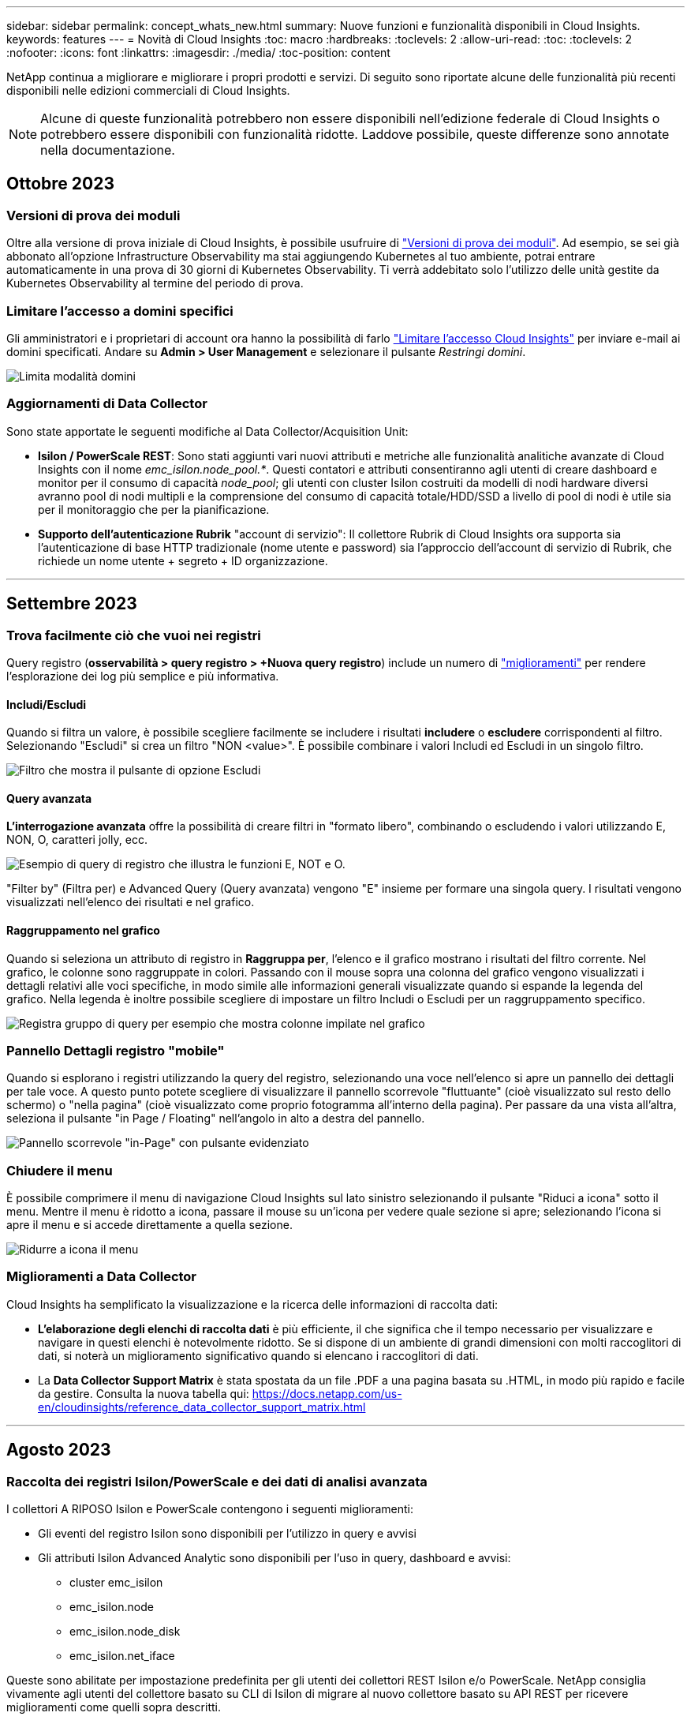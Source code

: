 ---
sidebar: sidebar 
permalink: concept_whats_new.html 
summary: Nuove funzioni e funzionalità disponibili in Cloud Insights. 
keywords: features 
---
= Novità di Cloud Insights
:toc: macro
:hardbreaks:
:toclevels: 2
:allow-uri-read: 
:toc: 
:toclevels: 2
:nofooter: 
:icons: font
:linkattrs: 
:imagesdir: ./media/
:toc-position: content


NetApp continua a migliorare e migliorare i propri prodotti e servizi. Di seguito sono riportate alcune delle funzionalità più recenti disponibili nelle edizioni commerciali di Cloud Insights.


NOTE: Alcune di queste funzionalità potrebbero non essere disponibili nell'edizione federale di Cloud Insights o potrebbero essere disponibili con funzionalità ridotte. Laddove possibile, queste differenze sono annotate nella documentazione.



== Ottobre 2023



=== Versioni di prova dei moduli

Oltre alla versione di prova iniziale di Cloud Insights, è possibile usufruire di link:/concept_subscribing_to_cloud_insights.html#module-trials["Versioni di prova dei moduli"]. Ad esempio, se sei già abbonato all'opzione Infrastructure Observability ma stai aggiungendo Kubernetes al tuo ambiente, potrai entrare automaticamente in una prova di 30 giorni di Kubernetes Observability. Ti verrà addebitato solo l'utilizzo delle unità gestite da Kubernetes Observability al termine del periodo di prova.



=== Limitare l'accesso a domini specifici

Gli amministratori e i proprietari di account ora hanno la possibilità di farlo link:/concept_user_roles.html#restricting-access-by-domain["Limitare l'accesso Cloud Insights"] per inviare e-mail ai domini specificati. Andare su *Admin > User Management* e selezionare il pulsante _Restringi domini_.

image:Restrict_Domains_Modal.png["Limita modalità domini"]



=== Aggiornamenti di Data Collector

Sono state apportate le seguenti modifiche al Data Collector/Acquisition Unit:

* *Isilon / PowerScale REST*: Sono stati aggiunti vari nuovi attributi e metriche alle funzionalità analitiche avanzate di Cloud Insights con il nome _emc_isilon.node_pool.*_. Questi contatori e attributi consentiranno agli utenti di creare dashboard e monitor per il consumo di capacità _node_pool_; gli utenti con cluster Isilon costruiti da modelli di nodi hardware diversi avranno pool di nodi multipli e la comprensione del consumo di capacità totale/HDD/SSD a livello di pool di nodi è utile sia per il monitoraggio che per la pianificazione.
* *Supporto dell'autenticazione Rubrik* "account di servizio": Il collettore Rubrik di Cloud Insights ora supporta sia l'autenticazione di base HTTP tradizionale (nome utente e password) sia l'approccio dell'account di servizio di Rubrik, che richiede un nome utente + segreto + ID organizzazione.


'''


== Settembre 2023



=== Trova facilmente ciò che vuoi nei registri

Query registro (*osservabilità > query registro > +Nuova query registro*) include un numero di link:concept_log_explorer.html#advanced-filtering["miglioramenti"] per rendere l'esplorazione dei log più semplice e più informativa.



==== Includi/Escludi

Quando si filtra un valore, è possibile scegliere facilmente se includere i risultati *includere* o *escludere* corrispondenti al filtro. Selezionando "Escludi" si crea un filtro "NON <value>". È possibile combinare i valori Includi ed Escludi in un singolo filtro.

image:Log_Query_Exclude_Filter.png["Filtro che mostra il pulsante di opzione Escludi"]



==== Query avanzata

*L'interrogazione avanzata* offre la possibilità di creare filtri in "formato libero", combinando o escludendo i valori utilizzando E, NON, O, caratteri jolly, ecc.

image:Log_Advanced_Query_Example.png["Esempio di query di registro che illustra le funzioni E, NOT e O."]

"Filter by" (Filtra per) e Advanced Query (Query avanzata) vengono "E" insieme per formare una singola query. I risultati vengono visualizzati nell'elenco dei risultati e nel grafico.



==== Raggruppamento nel grafico

Quando si seleziona un attributo di registro in *Raggruppa per*, l'elenco e il grafico mostrano i risultati del filtro corrente. Nel grafico, le colonne sono raggruppate in colori. Passando con il mouse sopra una colonna del grafico vengono visualizzati i dettagli relativi alle voci specifiche, in modo simile alle informazioni generali visualizzate quando si espande la legenda del grafico.  Nella legenda è inoltre possibile scegliere di impostare un filtro Includi o Escludi per un raggruppamento specifico.

image:Log_Query_Group_By_Chart.png["Registra gruppo di query per esempio che mostra colonne impilate nel grafico"]



=== Pannello Dettagli registro "mobile"

Quando si esplorano i registri utilizzando la query del registro, selezionando una voce nell'elenco si apre un pannello dei dettagli per tale voce. A questo punto potete scegliere di visualizzare il pannello scorrevole "fluttuante" (cioè visualizzato sul resto dello schermo) o "nella pagina" (cioè visualizzato come proprio fotogramma all'interno della pagina). Per passare da una vista all'altra, seleziona il pulsante "in Page / Floating" nell'angolo in alto a destra del pannello.

image:Log_Query_Floating_Detail_Panel.png["Pannello scorrevole \"in-Page\" con pulsante evidenziato"]



=== Chiudere il menu

È possibile comprimere il menu di navigazione Cloud Insights sul lato sinistro selezionando il pulsante "Riduci a icona" sotto il menu. Mentre il menu è ridotto a icona, passare il mouse su un'icona per vedere quale sezione si apre; selezionando l'icona si apre il menu e si accede direttamente a quella sezione.

image:CI_Menu_Minimize_Button.png["Ridurre a icona il menu"]



=== Miglioramenti a Data Collector

Cloud Insights ha semplificato la visualizzazione e la ricerca delle informazioni di raccolta dati:

* *L'elaborazione degli elenchi di raccolta dati* è più efficiente, il che significa che il tempo necessario per visualizzare e navigare in questi elenchi è notevolmente ridotto. Se si dispone di un ambiente di grandi dimensioni con molti raccoglitori di dati, si noterà un miglioramento significativo quando si elencano i raccoglitori di dati.


* La *Data Collector Support Matrix* è stata spostata da un file .PDF a una pagina basata su .HTML, in modo più rapido e facile da gestire. Consulta la nuova tabella qui: https://docs.netapp.com/us-en/cloudinsights/reference_data_collector_support_matrix.html[]


'''


== Agosto 2023



=== Raccolta dei registri Isilon/PowerScale e dei dati di analisi avanzata

I collettori A RIPOSO Isilon e PowerScale contengono i seguenti miglioramenti:

* Gli eventi del registro Isilon sono disponibili per l'utilizzo in query e avvisi
* Gli attributi Isilon Advanced Analytic sono disponibili per l'uso in query, dashboard e avvisi:
+
** cluster emc_isilon
** emc_isilon.node
** emc_isilon.node_disk
** emc_isilon.net_iface




Queste sono abilitate per impostazione predefinita per gli utenti dei collettori REST Isilon e/o PowerScale. NetApp consiglia vivamente agli utenti del collettore basato su CLI di Isilon di migrare al nuovo collettore basato su API REST per ricevere miglioramenti come quelli sopra descritti.



=== Mappa dei carichi di lavoro migliorata

La mappa dei carichi di lavoro è più utilizzabile e meno rumorosa; raggruppa tutti i servizi esterni simili in un unico nodo se comunicano con gli stessi carichi di lavoro, riducendo la complessità del grafico e semplificando la comprensione delle modalità di interconnessione dei servizi.

Scegliendo un nodo raggruppato verrà visualizzata una tabella dettagliata con le metriche di traffico di rete per ogni servizio esterno relativo a quel nodo.



=== Regolazione dell'utilizzo delle unità gestite Kubernetes

Nel caso in cui una risorsa di calcolo nel tuo ambiente cluster Kubernetes venga conteggiata sia dall'operatore di monitoring NetApp Kubernetes che da un raccoglitore di dati dell'infrastruttura sottostante (per esempio, VMware), il tuo utilizzo di queste risorse sarà regolato per garantire il conteggio più efficiente delle unità gestite. È possibile visualizzare le regolazioni delle UM di Kubernetes nella pagina Admin > Subscription (Amministrazione > abbonamento), nelle schede Summary (Riepilogo) e Usage (utilizzo).

Scheda Summary (Riepilogo):
image:MU_Adjustments_K8s.png["k8s regolazione UM mostrata sul calcolatore di stima"]

Scheda utilizzo:
image:MU_Adjustments_K8s_Usage_Tab.png["k8s regolazione UM mostrata nella scheda utilizzo"]



=== Modifiche di acquisizione/raccolta:

Sono state apportate le seguenti modifiche al Data Collector/Acquisition Unit:

* Le unità di acquisizione supportano ora RHEL 8,7.




=== Menu migliorati

Abbiamo aggiornato il menu di navigazione a sinistra per supportare meglio i flussi di lavoro dei nostri clienti. I nuovi elementi di livello superiore come _Kubernetes_ forniscono un accesso accelerato a ciò di cui il cliente ha bisogno, mentre una console di amministratori consolidata supporta il ruolo di proprietario del tenant.

Ecco alcuni esempi aggiuntivi delle modifiche:

* Il menu _Observability_ di primo livello mostra il rilevamento dei dati, gli avvisi e le query di registro
* La funzionalità "accesso API" per l'osservabilità e la sicurezza del carico di lavoro si trova in un unico menu
* Allo stesso modo per la funzionalità ‘Notifiche’ di osservabilità e sicurezza del carico di lavoro, ora anche in un unico menu


image:NewLeftNavMenu.png["Menu di navigazione sinistro aggiornato"]

Di seguito è riportato un breve elenco delle funzioni disponibili in ogni menu:

Osservabilità:

* Esplora (dashboard, query metriche, approfondimenti sull'infrastruttura)
* Avvisi (monitor e avvisi)
* Collettori (Data Collector e unità di acquisizione)
* Eseguire il log delle query
* Arricchimento (Annotazioni e regole di annotazione, applicazioni, risoluzione del dispositivo)
* Creazione di report


Kubernetes:

* Esplorazione cluster e mappa della rete


Sicurezza del carico di lavoro:

* Avvisi
* Analisi
* Collezionisti
* Policy


Informazioni di base su ONTAP:

* Protezione dei dati
* Sicurezza
* Avvisi
* Infrastruttura
* Networking
* Carichi di lavoro
*VMware


Amministratore:

* Accesso API
* Controllo
* Notifiche
* Informazioni sulla sottoscrizione
* Gestione utenti




== Luglio 2023



=== Mostra modifiche recenti

Le landing page di Data Collector ora includono un elenco di modifiche recenti. Fai clic sul pulsante "Recent Changes" (modifiche recenti) nella parte inferiore della landing page del data collector per visualizzare le modifiche recenti del data collector.

image:Recent_Changes_Example.png["Esempio di modifiche recenti"]



=== Miglioramenti per l'operatore

Sono stati apportati i seguenti miglioramenti link:telegraf_agent_k8s_config_options.html["Operatore Kubernetes"] implementazione:

* Opzione per ignorare la raccolta di metriche docker
* Possibilità di aggiungere e personalizzare le tolleranze ai set di demoni e repliche di telegraf




=== Insight: Recuperare lo storage a freddo

Il link:insights_reclaim_ontap_cold_storage.html["Recuperare le informazioni sullo storage a freddo di ONTAP"] Ora supporta FlexGroups ed è ora disponibile per tutti i clienti.



=== Firma immagine operatore

Per i clienti che utilizzano un repository privato per il proprio operatore di monitoraggio Kubernetes NetApp, è ora possibile copiare la chiave pubblica della firma immagine durante l'installazione dell'operatore, consentendo di confermare l'autenticità del software scaricato. Selezionare il pulsante _Copy Image Signature Public Key_ durante la fase opzionale per _caricare l'immagine dell'operatore nel repository privato_.

image:Operator_Public_Image_Key.png["Scarica la chiave pubblica"]



=== Aggregazione, formattazione condizionale e altro ancora per le query

Aggregazione, selezione dell'unità, formattazione condizionale e ridenominazione delle colonne sono tra le funzionalità più utili di un widget della tabella della dashboard e ora sono disponibili le stesse funzionalità per link:task_create_query.html["Query"].

image:Query_Page_Aggregation_etc.png["Risultati della pagina di query che mostrano aggregazione, formattazione condizionale, visualizzazione unità e ridenominazione colonna"]

Queste funzionalità sono ora disponibili per i dati di tipo integrato (Kubernetes, metriche avanzate ONTAP, ecc.) e saranno presto disponibili per gli oggetti infrastruttura (storage, volume, switch, ecc.).



=== API per l'audit

È ora possibile utilizzare un'API per eseguire query o esportare eventi controllati. Accedere a Admin > API Access (Amministrazione > accesso API) e selezionare il collegamento _API Documentation_ (documentazione API) per informazioni.

image:Audit_API_Swagger.png["API Swagger for Audit, width=400"]



=== Data Collector: Trident Economy

Cloud Insights ora supporta il driver economico Trident, ottenendo questi vantaggi:

* Ottieni visibilità sulla mappatura del Qtree pod-to-ONTAP e sulle metriche delle performance.
* Risoluzione dei problemi perfetta e facile navigazione dai pod Kubernetes allo storage back-end
* Rilevamento proattivo dei problemi di performance back-end con i monitor


'''


== Giugno 2023



=== Verifica l'utilizzo

A partire da giugno 2023, Cloud Insights fornisce un'analisi dettagliata dell'utilizzo delle unità gestite in base al set di funzionalità. Ora è possibile visualizzare e monitorare rapidamente l'utilizzo delle unità gestite (MU) per l'infrastruttura e l'utilizzo delle UM legate a Kubernetes.

image:Metering_Usage.png["Riduzione dei guasti in base all'utilizzo"]



=== Kubernetes Network Monitoring and Map è disponibile per tutti

Il link:concept_kubernetes_network_monitoring_and_map.html["_Kubernetes Network Performance and Map_"] Semplifica il troubleshooting mappando le dipendenze tra i carichi di lavoro Kubernetes, fornendo visibilità in tempo reale sulle latenze e sulle anomalie delle performance di rete di Kubernetes per identificare i problemi di performance prima che influiscano sugli utenti. Molti clienti lo hanno trovato utile durante l'anteprima e ora è disponibile per tutti.



=== Modifiche di acquisizione/raccolta:

Sono state apportate le seguenti modifiche al Data Collector/Acquisition Unit:

* Le UM di Data Domain e Cohesity vengono dosate a 40 TIB: 1 MU.
* Le unità di acquisizione supportano ora RHEL e Rocky 9.0 e 9.1.




=== Nuove dashboard di ONTAP Essentials

Le seguenti dashboard di ONTAP Essentials sono disponibili negli ambienti di anteprima e ora sono disponibili per tutti:

* Dashboard di sicurezza
* Data Protection Dashboard (include panoramiche sulla protezione locale e remota)




=== Monitor di sistema aggiuntivi

Cloud Insights include i seguenti monitor di sistema:

* Servizio FCP Storage VM non disponibile
* Servizio iSCSI Storage VM non disponibile


'''


== Maggio 2023



=== Installazione migliorata dell'operatore di monitoraggio Kubernetes

Installazione e configurazione di link:task_config_telegraf_agent_k8s.html["NetApp Kubernetes Monitoring Operator"] è più semplice che mai grazie ai seguenti miglioramenti:

* Ambiente link:telegraf_agent_k8s_config_options.html["impostazioni di configurazione"] sono contenuti in un singolo file di configurazione autodotarato.
* Istruzioni dettagliate per caricare le immagini dell'operatore di monitoraggio Kubernetes nel repository privato.
* Semplice da aggiornare con un singolo comando per aggiornare il monitoraggio Kubernetes mantenendo le configurazioni personalizzate.
* Più sicuro: Le chiavi API gestiscono in modo sicuro i segreti.
* Facile da integrare e implementare con i tool di automazione ci/CD.




=== Virtualizzazione dello storage

Cloud Insights è in grado di distinguere tra un array di storage con storage locale o virtualizzazione di altri array di storage. In questo modo è possibile correlare i costi e distinguere le performance dal front-end fino al back-end dell'infrastruttura.

image:StorageVirtualization_StorageSummary.png["Landing Page dello storage che mostra le informazioni sullo storage virtuale e supportato"]



=== Nuovi parametri Webhook

Quando si crea un link:task_create_webhook.html["Webhook"] notifica, ora puoi includere questi parametri nella definizione di webhook:

* %%TriggeredOnKeys%%
* %%TriggeredOnValues%%




=== Creazione di report sui dati Kubernetes

I dati Kubernetes raccolti da Cloud Insights, inclusi volumi persistenti (PV), PVC, carichi di lavoro, cluster e namespace, sono ora disponibili per l'utilizzo in Reporting, che consente chargeback, trend, previsioni, calcoli TTF, E altri report aziendali sulle metriche per Kubernetes.



=== Monitor di sistema ONTAP predefiniti abilitati per i nuovi clienti

Molti monitor di sistema ONTAP sono abilitati (ad esempio _ripresa_) per impostazione predefinita nei nuovi ambienti Cloud Insights. In precedenza, la maggior parte dei monitor era in stato di default _Paused_. Poiché le esigenze di business variano da azienda a azienda, consigliamo sempre di dare un'occhiata a link:task_system_monitors.html["monitor di sistema"] nel tuo ambiente e mettere in pausa o riprendere ciascuno in base alle tue esigenze di avviso.

'''


== Aprile 2023



=== Kubernetes Performance Monitoring and Map (monitoraggio e mappa delle performance di Kubernetes)

Il link:concept_kubernetes_network_monitoring_and_map.html["_Kubernetes Network Performance and Map_"] Semplifica la risoluzione dei problemi mappando le dipendenze tra i carichi di lavoro di Kubernetes. Fornisce visibilità in tempo reale sulle latenze e sulle anomalie delle performance di rete di Kubernetes per identificare i problemi di performance prima che influiscano sugli utenti. Questa funzionalità aiuta le organizzazioni a ridurre i costi complessivi analizzando e revisionando i flussi di traffico Kubernetes.

Caratteristiche principali: • La mappa del carico di lavoro presenta le dipendenze e i flussi dei carichi di lavoro di Kubernetes e evidenzia i problemi di rete e di performance. • Monitora il traffico di rete tra pod, carichi di lavoro e nodi Kubernetes; identifica l'origine dei problemi di traffico e latenza. • Riduci i costi complessivi analizzando il traffico di rete in entrata, in uscita, cross-region e cross-zone.

Mappa del carico di lavoro che mostra i dettagli "Slideout":

image:Workload Map Example_withSlideout.png["Esempio di mappa del carico di lavoro che mostra il pannello \"Slideout\" con i dettagli"]

Kubernetes Performance Monitoring and Map è disponibile come link:concept_preview_features.html["Anteprima"] funzione.



=== Dashboard di sicurezza di ONTAP Essentials

Il link:concept_ontap_essentials.html#security["Dashboard di sicurezza"] fornisce una vista istantanea della situazione di sicurezza corrente, mostrando grafici per la crittografia dei volumi hardware e software, lo stato anti-ransomware e i metodi di autenticazione del cluster. Il dashboard di sicurezza è disponibile come link:concept_preview_features.html["Anteprima"] funzione.

image:OE_SecurityDashboard.png["Dashboard di sicurezza di ONTAP Essentials"]



=== Recuperare lo storage a freddo ONTAP

L'analisi di _recupero dello storage a freddo ONTAP_ fornisce dati sulla capacità a freddo, sui potenziali risparmi di costi/energia e sulle azioni consigliate per i volumi sui sistemi ONTAP.

image:Cold_Data_Example_1.png["Esempi di suggerimenti Cold Data Insight"]

Con questa Insight, puoi rispondere a domande come:

* Quale quantità di dati cold in un cluster di storage si trova su (a) dischi SSD ad alto costo, (b) dischi HDD e (c) dischi virtuali?
* Quali carichi di lavoro contribuiscono maggiormente allo storage non ottimizzato?
* Qual è la durata (in giorni) in cui i dati sono stati cold su un determinato carico di lavoro?


_Recuperare lo storage a freddo ONTAP_ è considerato un link:concept_preview_features.html["_Anteprima_"] ed è pertanto soggetto a modifiche.



=== Subscription Notification controlla anche i messaggi banner

L'impostazione dei destinatari per le notifiche di abbonamento (Admin > Notifiche) ora controlla anche chi vedrà le notifiche di banner in-product relative all'abbonamento.

image:Subscription_Expiring_Banner.png["Esempio di banner di abbonamento che scade tra 2 giorni"]



=== Il reporting ha un nuovo look

Si noterà che le schermate dei report di Cloud Insights hanno un nuovo aspetto e che alcune delle opzioni di navigazione del menu sono state modificate. Queste schermate e le modifiche di navigazione sono state aggiornate nella versione corrente link:reporting_overview.html["Documentazione di reporting"].

image:Reporting_Menu.png["Nuovo aspetto del menu Reporting"]



=== Monitor in pausa per impostazione predefinita

Per i nuovi ambienti Cloud Insights, tenere presente questo link:task_system_monitors.html["monitor definiti dal sistema"] non inviare notifiche di avviso per impostazione predefinita. È necessario attivare le notifiche per qualsiasi monitor che si desidera venga avvisato, aggiungendo uno o più metodi di erogazione per il monitor. Per gli ambienti Cloud Insights esistenti, l'elenco predefinito dei destinatari delle notifiche _globali_ è stato rimosso per tutti i monitor definiti dal sistema attualmente in stato di _pausa_. Le notifiche definite dall'utente rimangono invariate, così come le impostazioni di notifica per i monitor definiti dal sistema attualmente attivi.



=== Stai cercando la scheda API Metering (misurazione API)?

API Metering è stato spostato dalla pagina Subscription (abbonamento) alla pagina *Admin > API Access* (Amministratore > accesso API).

'''


== Marzo 2023



=== Connessione cloud per ONTAP 9.9+ obsoleta

La connessione cloud per il data collector ONTAP 9.9+ è obsoleta. A partire dal 4 aprile 2023, i data collutori di Cloud Connection nel tuo ambiente non raccoglieranno più dati e presenteranno invece un errore durante il polling. Il data collector connessione cloud verrà rimosso completamente da Cloud Insights in un aggiornamento successivo.

Prima del 4 aprile 2023, è obbligatorio configurare un nuovo data collector per il software di gestione dei dati NetApp ONTAP per tutti i sistemi ONTAP attualmente raccolti da Cloud Connection. link:https://kb.netapp.com/Advice_and_Troubleshooting/Cloud_Services/Cloud_Insights/How_to_transition_from_NetApp_Cloud_Connection_to_AU_based_data_collector["Scopri di più"].

'''


== Gennaio 2023



=== Nuovi monitor di log

Abbiamo aggiunto quasi due dozzine link:task_system_monitors.html["monitor di sistema aggiuntivi"] per avvisare in caso di collegamenti di interconnessione interrotti, problemi heartbeat e altro ancora. Inoltre, sono stati aggiunti tre nuovi monitor di log per la protezione dei dati, per avvisare sulle modifiche apportate a SnapMirror: Risincronizzazione automatica, mirroring MetroCluster e risincronizzazione FabricPool.

Alcuni di questi monitor saranno _abilitati_ per impostazione predefinita; è necessario _mettere in pausa_ se non si desidera ricevere avvisi. Si noti inoltre che questi monitor non sono configurati per inviare notifiche; è necessario configurare i destinatari delle notifiche su questi monitor se si desidera inviare avvisi via email o webhook.



=== Esportazione .CSV per tutti i widget della tabella Dashboard

Garantire l'accessibilità ai tuoi dati è essenziale, per cui abbiamo effettuato l'esportazione in formato .CSV image:csv_export_icon["icona di esportazione .csv"] disponibile per tutte le query metriche, i widget della tabella della dashboard e le landing page degli oggetti, indipendentemente dal tipo di dati (risorsa o integrazione) che si sta interrogando.

Le personalizzazioni dei dati, come la selezione delle colonne, la ridenominazione delle colonne e le conversioni delle unità, sono ora incluse nella nuova funzionalità di esportazione.

'''


== Dicembre 2022



=== Esplora la protezione ransomware e altre funzionalità di sicurezza durante la versione di prova di Cloud Insights

A partire da oggi, iscrivendoti alla nuova versione di prova di Cloud Insights potrai esplorare le funzionalità di sicurezza come il rilevamento ransomware e la policy di risposta automatica per il blocco degli utenti. Se non ti sei iscritto alla versione di prova, puoi farlo oggi stesso!



=== I carichi di lavoro di Kubernetes dispongono di una landing page personalizzata

I carichi di lavoro sono una parte chiave del tuo ambiente Kubernetes, quindi Cloud Insights ora fornisce le landing page per questi carichi di lavoro. Da qui puoi visualizzare, esplorare e risolvere i problemi che influiscono sui carichi di lavoro Kubernetes.

image:Kubernetes_Workload_LP.png["Esempio di landing page per il carico di lavoro di Kubernetes"]



=== Controlla i checksum

Ci hai chiesto di fornirti i valori checksum durante l'installazione dell'agente per Windows e Linux e pensiamo che sia un'ottima idea. Ecco quindi:

image:Agent_Checksum_Instructions.png["Valori checksum agente visualizzati durante l'installazione"]



=== Miglioramenti di Log Alerting



==== Raggruppa per

Quando si crea o si modifica un Log Monitor, è ora possibile impostare gli attributi "Group by" (Raggruppa per) per consentire avvisi più mirati. Cercare gli attributi "Group by" (Raggruppa per) sotto le impostazioni "Filter" (filtro) nella definizione del monitor.

image:Monitor_Group_By_Example.png["Raggruppare per esempio nella definizione del monitor"]

Questa modifica consente ai monitor metrici e ai monitor di log di ottenere la parità delle funzioni normalizzando l'aspetto "Group by" (Raggruppa per) delle definizioni dei monitor. Questa parità consentirà ai clienti di clonare/duplicare *tutti* i monitor predefiniti definiti dal sistema per un'ulteriore personalizzazione.



==== Duplicazione

È ora possibile clonare (duplicare) i monitor Change Log, Kubernetes Log e Data Collector Log. In questo modo viene creato un nuovo monitor di log personalizzato che è possibile modificare in base alle definizioni specifiche.

image:Log_Monitor_Duplicate.png["Duplicazione di un Log Monitor"]



=== 11 nuovi monitor ONTAP predefiniti che coprono SnapMirror per la business continuity

Abbiamo aggiunto quasi una dozzina di novità link:task_system_monitors.html#snapmirror-for-business-continuity-smbc-mediator-log-monitors["monitor di sistema"] Per SnapMirror for Business Continuity (SMBC), che avvisa in caso di modifiche ai certificati SMBC e ai mediatori ONTAP.

'''


== Novembre 2022



=== Più di 40 nuovi monitor di sicurezza, raccolta dati e CVO!

Abbiamo aggiunto decine di nuovi monitor definiti dal sistema per avvisarti di potenziali problemi con Cloud Volumes, sicurezza e protezione dei dati. Scopri di più su questi monitor link:task_system_monitors.html#security-monitors["qui"].

'''


== Ottobre 2022



=== Rilevamento ransomware migliore e più accurato con l'integrazione della protezione ransomware autonoma di ONTAP

Cloud Secure migliora il rilevamento ransomware attraverso l'integrazione con ONTAP link:concept_cs_integration_with_ontap_arp.html["Protezione ransomware autonoma"] (ARP).

Cloud Secure riceve gli eventi ARP di ONTAP sulla potenziale attività di crittografia dei file di volume, e.

* Correla gli eventi di crittografia dei volumi con l'attività dell'utente per identificare chi causa il danno,
* Implementa policy di risposta automatica per bloccare l'attacco,
* Identifica i file interessati, contribuendo a ripristinarli più rapidamente e a condurre indagini sulle violazioni dei dati.


'''


== Settembre 2022



=== Monitor disponibili nell'edizione di base

ONTAP link:task_system_monitors.html["Monitor predefiniti"] Ora disponibile per l'utilizzo nell'edizione di base di Cloud Insights. Questo include oltre 70 monitor dell'infrastruttura e 30 esempi di workload.



=== Dashboard di alimentazione e StorageGRID di ONTAP

La galleria del dashboard include una nuova dashboard per l'alimentazione e la temperatura ONTAP e quattro dashboard per StorageGRID. Se il tuo ambiente sta raccogliendo metriche di alimentazione ONTAP e/o dati StorageGRID, importa queste dashboard selezionando *+dalla galleria*.



=== Visibilità della soglia immediata nelle tabelle

La formattazione condizionale consente di impostare ed evidenziare le soglie di livello di avviso e critico nei widget delle tabelle, offrendo visibilità istantanea agli outlier e ai punti dati eccezionali.

image:ConditionalFormattingExample.png["Esempio di formattazione condizionale"]



=== Security Monitor

Cloud Insights può avvisare l'utente quando rileva che la modalità FIPS è disattivata sul sistema ONTAP. Scopri di più link:task_system_monitors.html#security-monitors["Monitor di sistema"]E guarda questo spazio per altri Security Monitor, presto disponibili!



=== Chat ovunque

Chatta con uno specialista del supporto NetApp da qualsiasi schermata Cloud Insights selezionando il nuovo collegamento *Guida > Chat live*. La guida è disponibile nella sezione "?" nella parte superiore destra dello schermo.

image:Help_LiveChat.png["Menu Help (Guida) con Live Chat evidenziato"]



=== Approfondimenti più visibili

Se l'ambiente in uso sta riscontrando un link:insights_overview.html["Insight"] Ad esempio _risorse condivise sotto stress_ o _Kubernetes Namespace che stanno esaurendo lo spazio_, le landing page delle risorse interessate ora includono collegamenti alla Insight stessa, che consentono un'esplorazione e un troubleshooting più rapidi.



=== Nuovi Data Collector

* Amazon S3 (disponibile in anteprima)
* Brocade FOS 9.0.x
* Dell/EMC PowerStore 3.0.0.0




=== Altri aggiornamenti di Data Collector

Tutte le origini dati sono ora ottimizzate per riprendere il polling delle performance dopo gli aggiornamenti e/o le patch dell'unità di acquisizione.



=== Supporto del sistema operativo

Oltre a questi, le unità di acquisizione Cloud Insights supportano i seguenti sistemi operativi link:https://docs.netapp.com/us-en/cloudinsights/concept_acquisition_unit_requirements.html["già supportato"]:

* Red Hat Enterprise Linux 8.5, 8.6


'''


== Agosto 2022



=== Cloud Insights ha un nuovo look!

A partire da questo mese, "Monitor and Optimize" è stato rinominato *Observability*. Qui troverai tutte le tue funzionalità preferite, come dashboard, query, avvisi e report. Inoltre, cercare Cloud Secure nel nuovo menu *sicurezza*. Si noti che solo i menu sono stati modificati; la funzionalità delle funzioni rimane invariata.

[role="thumb"]
image:New_CI_Menu_2022.png["Nuovo menu ci"]

Cerchi il menu *Help*?

La guida ora si trova nella parte superiore destra dello schermo.

image:New_Help_Menu_2022.png["Il menu della guida si trova nell'angolo in alto a destra"]



=== Non sai da dove iniziare? Scopri gli elementi essenziali di ONTAP!

link:concept_ontap_essentials.html["*Elementi essenziali di ONTAP*"] È un insieme di dashboard e flussi di lavoro che offre viste dettagliate degli inventari, dei carichi di lavoro e della protezione dei dati di NetApp ONTAP, incluse previsioni da giorni a completi per capacità e performance dello storage. Puoi anche vedere se alcuni controller sono in esecuzione con un utilizzo elevato. ONTAP Essentials è il posto ideale per tutte le tue esigenze di monitoraggio di NetApp ONTAP.

ONTAP Essentials, disponibile in tutte le edizioni, è progettato per essere intuitivo per gli operatori e gli amministratori ONTAP esistenti, semplificando la transizione da ActiveIQ Unified Manager a tool di gestione basati sui servizi.

image:ONTAP_Essentials_Menu_and_screen.png["Dashboard di panoramica per ONTAP Essentials"]



=== Le famiglie di dati di storage vengono unite

Hai chiesto e ora CE l'hai. Le unità dati di base 2 e 10 di storage sono ora combinate in un'unica famiglia, da bit e byte a tebbit e terabyte, semplificando la visualizzazione dei dati nelle dashboard. I data rate sono ora anche una grande famiglia di prodotti.

image:DataFamilyMerged.png["drop-dow mostra l'unione delle famiglie di dati base-2 e base-10"]



=== Quanta energia utilizza lo storage?

Visualizza e monitora il tuo shelf di storage ONTAP e il consumo energetico del nodo, la temperatura e la velocità della ventola utilizzando le metriche netapp_ontap.storage_shelf, netapp_ontap.system_node e netapp_ontap.cluster (solo consumo di energia).

image:ONTAP_Power_Metrics_1.png["Metriche del consumo energetico dello storage"]



=== Funzionalità graduate da Preview

Le seguenti funzionalità sono state spostate da Anteprima e sono ora disponibili per tutti i clienti:

|===


| *Funzione* | *Descrizione* 


| Kubernetes Namespace che esauriscono lo spazio | L'Insight _Kubernetes Namespace running of Space_ ti offre una vista dei carichi di lavoro degli spazi dei nomi Kubernetes che rischiano di esaurire lo spazio, con una stima del numero di giorni rimanenti prima che ogni spazio si esaurisca.link:https://docs.netapp.com/us-en/cloudinsights/insights_k8s_namespaces_running_out_of_space.html["Scopri di più"] 


| Risorsa condivisa sotto stress | L'Insight di _Shared Resource Under stress_ utilizza ai/ML per identificare automaticamente dove il conflitto di risorse sta causando il degrado delle performance nel tuo ambiente, evidenzia i carichi di lavoro interessati dall'IT e fornisce le azioni consigliate per risolvere i problemi di performance più rapidamente.link:https://docs.netapp.com/us-en/cloudinsights/insights_shared_resources_under_stress.html["Scopri di più"] 


| Cloud Secure: Blocca l'accesso degli utenti in caso di attacco | Maggiore protezione dei dati business-critical con la possibilità di bloccare l'accesso degli utenti quando viene rilevato un attacco. L'accesso può essere bloccato automaticamente, utilizzando le policy di risposta automatizzate o manualmente dalle pagine degli avvisi o dei dettagli dell'utente.link:https://docs.netapp.com/us-en/cloudinsights/cs_automated_response_policies.html["Scopri di più"] 
|===


=== Qual è lo stato di salute della raccolta dati?

Cloud Insights offre due nuovi monitor heartbeat per le unità di acquisizione, oltre a due monitor per avvisare in caso di guasti del data collector. Questi possono essere utilizzati per avvisare rapidamente i clienti in caso di problemi di raccolta dei dati.

I seguenti monitor sono ora disponibili nel gruppo di monitor _Data Collection_:

* Unità di acquisizione: Heartbeat-critical
* Heartbeat unità di acquisizione - Avviso
* Collector non riuscito
* Avviso di raccolta


Si noti che questi monitor sono in stato _Paused_ per impostazione predefinita. Attivarli per essere avvisati in caso di problemi di raccolta dei dati.



=== Rinnovo automatico dei token API

È ora possibile impostare i token di accesso API per il rinnovo automatico. Attivando questa funzione, i token di accesso API nuovi/aggiornati verranno generati automaticamente per i token in scadenza. Gli agenti Cloud Insights che utilizzano un token in scadenza verranno aggiornati automaticamente per utilizzare il corrispondente token di accesso API nuovo/aggiornato, consentendo loro di continuare a funzionare senza problemi. Quando crei il token, seleziona la casella "Rinnova automaticamente il token". Questa funzione è attualmente supportata dagli agenti Cloud Insights in esecuzione sulla piattaforma Kubernetes con l'ultimo operatore di monitoraggio di NetApp Kubernetes.



=== Basic Edition offre molto di più

La versione di prova è terminata, ma non sei ancora sicuro se un abbonamento è adatto a te? L'edizione di base ti ha sempre dato la possibilità di continuare a utilizzare Cloud Insights con il tuo attuale data collector ONTAP, ma ora puoi continuare a catturare anche la versione, la topologia e i dati IOPS/throughput/latenza di VMware. I clienti NetApp con supporto Premium sui propri sistemi storage avranno diritto al supporto per Cloud Insights.



=== Sei pronto per saperne di più?

Consulta la sezione *Learning Center* della pagina Guida > supporto per i link alle offerte dei corsi NetApp University Cloud Insights.



=== Supporto del sistema operativo

Oltre a questi, le unità di acquisizione Cloud Insights supportano anche il seguente sistema operativo link:https://docs.netapp.com/us-en/cloudinsights/concept_acquisition_unit_requirements.html["già supportato"]:

* Windows 11


'''


== Giugno 2022



=== Kubernetes saturazione del cluster e altri dettagli

Cloud Insights semplifica l'esplorazione dell'ambiente Kubernetes con una pagina dei dettagli del cluster migliorata che fornisce dettagli sulla saturazione e una vista più pulita degli spazi dei nomi e dei carichi di lavoro.

image:Kubernetes_Detail_Page_new.png["Pagina dei dettagli del cluster"]

La pagina dell'elenco dei cluster offre inoltre una rapida visualizzazione della saturazione, oltre ai conteggi di nodi, Pod, namespace e workload:

image:Kubernetes_List_Page_new.png["Pagina dell'elenco dei cluster che mostra i numeri di saturazione"]



=== Quanti anni ha il tuo cluster Kubernetes?

Il tuo cluster sta iniziando solo nel mondo o ha vissuto una lunga vita digitale? _Age_ è stato aggiunto come metrica temporale raccolta per i nodi Kubernetes.

image:Kubernetes_Table_Showing_Age.png["Tabella dei nodi Kubernetes che mostra l'età in giorni"]



=== Previsione del time-to-full della capacità

Cloud Insights fornisce un dashboard per prevedere il numero di giorni fino allo scadere della capacità per ogni volume interno monitorato. Questi valori possono contribuire a ridurre significativamente il rischio di un'interruzione.

image:Internal Volume - Time to Full dashboard example.png["Dashboard di previsione TTF volume interno"]

I contatori TTF sono disponibili anche per Storage, Storage Pool e Volume. Continua a guardare questo spazio per ulteriori dashboard per questi oggetti.

Si noti che le previsioni Time-to-Full stanno per uscire da _Preview_ e verranno implementate a tutti i clienti.



=== Cosa è cambiato nel mio ambiente?

Le voci del registro delle modifiche ONTAP possono essere visualizzate in esplora log.

image:ChangeLogEntries.png["immagine che mostra esempi di voci del registro delle modifiche"]



=== Supporto del sistema operativo

Oltre a questi, le unità di acquisizione Cloud Insights supportano i seguenti sistemi operativi link:https://docs.netapp.com/us-en/cloudinsights/concept_acquisition_unit_requirements.html["già supportato"]:

* CentOS Stream 9
* Windows 2022




=== Aggiornato Telegraf Agent

L'agente per l'acquisizione dei dati di integrazione di telegraf è stato aggiornato alla versione *1.22.3*, con miglioramenti in termini di performance e sicurezza. Gli utenti che desiderano eseguire l'aggiornamento possono fare riferimento alla sezione relativa all'aggiornamento appropriata di link:task_config_telegraf_agent.html["Installazione dell'agente"] documentazione. Le versioni precedenti dell'agente continueranno a funzionare senza richiedere alcuna azione da parte dell'utente.



=== Funzioni di anteprima

Cloud Insights evidenzia regolarmente una serie di nuove interessanti funzionalità di anteprima. Se si desidera visualizzare l'anteprima di una o più di queste funzioni, contattare il link:https://www.netapp.com/us/forms/sales-inquiry/cloud-insights-sales-inquiries.aspx["Team di vendita NetApp"] per ulteriori informazioni.

|===


| *Funzione* | *Descrizione* 


| Kubernetes Namespace che esauriscono lo spazio | L'Insight _Kubernetes Namespace running of Space_ ti offre una vista dei carichi di lavoro degli spazi dei nomi Kubernetes che rischiano di esaurire lo spazio, con una stima del numero di giorni rimanenti prima che ogni spazio si esaurisca.link:https://docs.netapp.com/us-en/cloudinsights/insights_k8s_namespaces_running_out_of_space.html["Scopri di più"] 


| Cloud Secure: Blocca l'accesso degli utenti in caso di attacco | Maggiore protezione dei dati business-critical con la possibilità di bloccare l'accesso degli utenti quando viene rilevato un attacco. L'accesso può essere bloccato automaticamente, utilizzando le policy di risposta automatica o manualmente dalle pagine degli avvisi o dei dettagli dell'utente.link:https://docs.netapp.com/us-en/cloudinsights/cs_automated_response_policies.html["Scopri di più"] 


| Risorsa condivisa sotto stress | L'Insight di _Shared Resource Under stress_ utilizza ai/ML per identificare automaticamente dove il conflitto di risorse sta causando il degrado delle performance nel tuo ambiente, evidenzia i carichi di lavoro interessati dall'IT e fornisce le azioni consigliate per risolvere i problemi di performance più rapidamente.link:https://docs.netapp.com/us-en/cloudinsights/insights_shared_resources_under_stress.html["Scopri di più"] 
|===
'''


== Maggio 2022



=== Chat live con il supporto NetApp

Ora puoi chattare in diretta con il personale del supporto NetApp! Nella pagina Help > Support (Guida > supporto tecnico), fare clic sull'icona Chat o fare clic su _Chat_ nella sezione "Contact US" (Contattaci) per avviare una sessione di chat. Il supporto via chat è disponibile nei giorni feriali USA per gli utenti Standard e Premium Edition.

image:ChatIcon.png["Icona della chat che mostra la \"N\" blu di NetApp sopra un sorriso"]



=== Operatore Kubernetes

Abbiamo reso più semplice l'installazione e l'esecuzione con il monitoraggio avanzato di Kubernetes e cluster explorer di Cloud Insights.

Il link:https://docs.netapp.com/us-en/cloudinsights/task_config_telegraf_agent_k8s.html#operator-based-install-or-script-based-install["NetApp Kubernetes Monitoring Operator"] (NKMO) è il metodo preferito per l'installazione di Kubernetes per Cloud Insights Insights, per una configurazione più flessibile del monitoraggio in meno passaggi, oltre a maggiori opportunità per il monitoraggio di altri software in esecuzione nel cluster K8s.

Fare clic sul collegamento riportato sopra per ulteriori informazioni e prerequisiti



=== Gestisci utenti e inviti con API

Ora puoi gestire utenti e inviti utilizzando la potente API di Cloud Insights. Per ulteriori informazioni, consultare link:https://docs.netapp.com/us-en/cloudinsights/API_Overview.html["Documentazione API Swagger"].



=== Avvisi di raccolta dati

Non lasciarti sfuggire le metriche critiche a causa di un collector guasto.

Tenere traccia dei dati raccolti è più facile che mai con il nuovo link:https://docs.netapp.com/us-en/cloudinsights/task_system_monitors.html#data-collection-monitors["avvisi"] per guasti dell'unità di acquisizione e del data collector. Tenere presente che questi monitor sono _in pausa_ per impostazione predefinita. Per attivarla, accedere alla pagina dei monitor e individuare e riprendere "Acquisition Unit Shutdown" (arresto unità di acquisizione) e "Collector Failed" (collettore non riuscito)



=== Avviso sulle modifiche dello storage ONTAP

Non lasciare che modifiche dello storage impreviste portino a interruzioni!

È ora possibile configurare Cloud Insights in modo che avvisi quando vengono rilevate modifiche o rimozione di FlexVol, nodi e SVM sui sistemi ONTAP.



=== Funzioni di anteprima

Cloud Insights evidenzia regolarmente una serie di nuove interessanti funzionalità di anteprima. Se si desidera visualizzare l'anteprima di una o più di queste funzioni, contattare il link:https://www.netapp.com/us/forms/sales-inquiry/cloud-insights-sales-inquiries.aspx["Team di vendita NetApp"] per ulteriori informazioni.

|===


| *Funzione* | *Descrizione* 


| Kubernetes Namespace che esauriscono lo spazio | L'Insight _Kubernetes Namespace running of Space_ ti offre una vista dei carichi di lavoro degli spazi dei nomi Kubernetes che rischiano di esaurire lo spazio, con una stima del numero di giorni rimanenti prima che ogni spazio si esaurisca.link:https://docs.netapp.com/us-en/cloudinsights/insights_k8s_namespaces_running_out_of_space.html["Scopri di più"] 


| Previsione del time-to-full del volume interno e della capacità del volume | Cloud Insights è in grado di programmare il numero di giorni fino allo scadere della capacità per ogni volume interno e volume monitorato. Questo valore può contribuire a ridurre significativamente il rischio di un'interruzione. 


| Cloud Secure: Blocca l'accesso degli utenti in caso di attacco | Maggiore protezione dei dati business-critical con la possibilità di bloccare l'accesso degli utenti quando viene rilevato un attacco. L'accesso può essere bloccato automaticamente, utilizzando le policy di risposta automatica o manualmente dalle pagine degli avvisi o dei dettagli dell'utente.link:https://docs.netapp.com/us-en/cloudinsights/cs_automated_response_policies.html["Scopri di più"] 


| Risorsa condivisa sotto stress | L'Insight di _Shared Resource Under stress_ utilizza ai/ML per identificare automaticamente dove il conflitto di risorse sta causando il degrado delle performance nel tuo ambiente, evidenzia i carichi di lavoro interessati dall'IT e fornisce le azioni consigliate per risolvere i problemi di performance più rapidamente.link:https://docs.netapp.com/us-en/cloudinsights/insights_shared_resources_under_stress.html["Scopri di più"] 
|===
'''


== Aprile 2022



=== Condividi il tuo feedback!

Vogliamo che il tuo contributo contribuiscano a dare forma a Cloud Insights. Guadagna punti e premi partecipando al programma *Insights to Action* di NetApp. link:https://netapp.co1.qualtrics.com/jfe/form/SV_2aVWcE58J7oIDs1["*Iscriviti subito*"]!



=== Aggiornato Dashboard Editor

Abbiamo rivisto i nostri strumenti di creazione della dashboard per semplificare la visualizzazione dei dati in modo ancora più rapido. Accedere alla pagina "Dashboard" di Cloud Insights per modificare una dashboard esistente, aggiungerne una dalla galleria o crearne una nuova per visualizzarla.

image:DashboardWidgetEditorScreen.png["Layout migliorato di Widget Editor"]

È stato inoltre introdotto un nuovo metodo di aggregazione dei conteggi. Quando si raggruppano i dati in un grafico a barre, un grafico a colonne e un grafico a torta, è possibile visualizzare in modo rapido e semplice il numero di oggetti rilevanti per la metrica selezionata.

image:CountAggregationExample1.png["Menu a discesa di aggregazione che mostra il conteggio"]

Inoltre, i grafici a linee consentono ora di selezionare una delle tre opzioni link:concept_dashboard_features.html#line-chart-interpolation["interpolazione"] metodi:

* Nessuno - non viene eseguita alcuna interpolazione
* Lineare - interpola un punto dati tra i punti esistenti
* Scala - utilizza il punto dati precedente come punto dati interpolato




=== Monitoraggio avanzato per l'infrastruttura Kubernetes

Cloud Insights ti tiene al corrente delle modifiche apportate all'ambiente Kubernetes avvisandoti quando vengono creati o rimossi pod, demonset e replicaset, nonché quando vengono create nuove implementazioni. Kubernetes controlla lo stato di default di _paused_, quindi dovresti abilitare solo quelli specifici di cui hai bisogno.



=== Funzioni di anteprima

Cloud Insights evidenzia regolarmente una serie di nuove interessanti funzionalità di anteprima. Se si desidera visualizzare l'anteprima di una o più di queste funzioni, contattare il link:https://www.netapp.com/us/forms/sales-inquiry/cloud-insights-sales-inquiries.aspx["Team di vendita NetApp"] per ulteriori informazioni.

|===


| *Funzione* | *Descrizione* 


| Previsione del time-to-full del volume interno e della capacità del volume | Cloud Insights è in grado di programmare il numero di giorni fino allo scadere della capacità per ogni volume interno e volume monitorato. Questo valore può contribuire a ridurre significativamente il rischio di un'interruzione. 


| Cloud Secure: Blocca l'accesso degli utenti in caso di attacco | Maggiore protezione dei dati business-critical con la possibilità di bloccare l'accesso degli utenti quando viene rilevato un attacco. L'accesso può essere bloccato automaticamente, utilizzando le policy di risposta automatica o manualmente dalle pagine degli avvisi o dei dettagli dell'utente.link:https://docs.netapp.com/us-en/cloudinsights/cs_automated_response_policies.html["Scopri di più"] 


| Risorsa condivisa sotto stress | La funzionalità Shared Resource Under stress Insight utilizza ai/ML per identificare automaticamente dove il conflitto di risorse sta causando il degrado delle performance nel tuo ambiente, evidenzia i carichi di lavoro interessati dall'IT e fornisce le azioni consigliate per risolvere i problemi di performance più rapidamente.link:https://docs.netapp.com/us-en/cloudinsights/insights_shared_resources_under_stress.html["Scopri di più"] 
|===


=== Nuovo Data Collector

* *Cohesity SmartFiles* - questo collector basato su API REST acquisirà un cluster Cohesity, scoprendo le "viste" (come ci Internal Volumes), i vari nodi e raccogliendo le metriche delle performance.




=== Altri aggiornamenti di Data Collector

La raccolta e la visualizzazione dei dati sulle performance sono state migliorate nei seguenti data collection:

* CLI Brocade
* Dell/EMC VPlex, PowerStore, Isilon/PowerScale, VNX Block/CLARiiON CLI, XtremIO, Unity/VNXe
* Pure FlashArray


Questi miglioramenti delle performance sono già disponibili in tutti i data collezioner NetApp, VMware e Cisco e verranno implementati in tutti gli altri data collezioner nei prossimi mesi.

'''


== Marzo 2022



=== Connessione cloud per ONTAP 9.9+

Il link:task_dc_na_cloud_connection.html["Connessione cloud NetApp per ONTAP 9.9+"] data collector elimina la necessità di installare un'unità di acquisizione esterna, semplificando così la risoluzione dei problemi, la manutenzione e l'implementazione iniziale.



=== Nuovo FSX per i monitor ONTAP NetApp

Il monitoraggio dell'ambiente FSX per NetApp ONTAP è semplice con il nuovo link:task_system_monitors.html["monitor definiti dal sistema"] sia per l'infrastruttura (metriche) che per i carichi di lavoro (log).

image:FSx_System_Monitors_Metrics.png["FSX monitora l'infrastruttura"]
image:FSx_System_Monitors_Workloads.png["FSX monitora i carichi di lavoro"]



=== Nuove funzionalità Cloud Secure disponibili per tutti

Il tuo ambiente è più sicuro che mai grazie alle seguenti funzionalità di Cloud Secure ora disponibili:

|===


| *Funzione* | *Descrizione* 


| Distruzione dei dati: Rilevamento degli attacchi di eliminazione dei file | Rileva attività anomale di eliminazione dei file su larga scala, blocca l'accesso ai file dannosi da parte di utenti malintenzionati e effettua snapshot automatiche con policy di risposta automatica. 


| Separare le notifiche per Avvertenze e Avvisi | Le notifiche di avviso e avviso possono essere inviate a destinatari separati, in modo che il team giusto possa rimanere informato 
|===


=== Aggiornato Telegraf Agent

L'agente per l'acquisizione dei dati di integrazione di telegraf è stato aggiornato alla versione *1.21.2*, con miglioramenti in termini di performance e sicurezza. Gli utenti che desiderano eseguire l'aggiornamento possono fare riferimento alla sezione relativa all'aggiornamento appropriata di link:task_config_telegraf_agent.html["Installazione dell'agente"] documentazione. Le versioni precedenti dell'agente continueranno a funzionare senza richiedere alcuna azione da parte dell'utente.



=== Aggiornamenti di Data Collector

* Il data collector degli switch Fibre Channel Broadcom è stato ottimizzato per ridurre il numero di comandi CLI emessi con ciascun sondaggio di inventario.


'''


== Febbraio 2022



=== Cloud Insights risolve le vulnerabilità di Apache Log4j

La sicurezza dei clienti è una priorità assoluta per NetApp. Cloud Insights include aggiornamenti alle librerie software per risolvere le recenti vulnerabilità di Apache Log4j.

Fare riferimento a quanto segue sul sito Web Product Security Advisory di NetApp:

link:https://security.netapp.com/advisory/ntap-20211210-0007/["CVE-2021-44228"]
link:https://security.netapp.com/advisory/ntap-20211215-0001/["CVE-2021-45046"]
link:https://security.netapp.com/advisory/ntap-20211218-0001/["CVE-2021-45105"]

Per ulteriori informazioni su queste vulnerabilità e sulla risposta di NetApp, visitare il sito link:https://www.netapp.com/newsroom/netapp-apache-log4j-response/["Newsroom di NetApp"].



=== Pagina dei dettagli dello spazio dei nomi Kubernetes

L'esplorazione dell'ambiente Kubernetes è ora migliore che mai, con pagine di dettagli informative per gli spazi dei nomi del cluster. La pagina dei dettagli dello spazio dei nomi fornisce un riepilogo di tutte le risorse utilizzate da uno spazio dei nomi, incluse tutte le risorse di storage back-end e i relativi utilizzi della capacità.

image:Kubernetes_Namespace_Detail_Example_2.png["Pagina dei dettagli dello spazio dei nomi Kubernetes"]

'''


== Dicembre 2021



=== Integrazione più profonda per i sistemi ONTAP

Semplifica gli avvisi per guasti hardware ONTAP e molto altro ancora grazie alla nuova integrazione con il sistema di gestione degli eventi NetApp.link:task_system_monitors.html["Esplora e allerta"] Sui messaggi ONTAP di basso livello in Cloud Insights per informare e migliorare i flussi di lavoro di troubleshooting e ridurre ulteriormente la dipendenza dagli strumenti di gestione degli elementi ONTAP.



=== Query dei registri

Per i sistemi ONTAP, le query Cloud Insights includono un potente link:concept_log_explorer.html["Esplora log"], Che consente di analizzare e risolvere facilmente i problemi relativi alle voci di registro EMS.

image:LogQueryExplorer.png["Eseguire il log delle query"]



=== Notifiche a livello di Data Collector.

Oltre ai monitor personalizzati e definiti dal sistema per gli avvisi, è possibile impostare le notifiche di avviso per i data collector ONTAP, consentendo di specificare i destinatari degli avvisi a livello di raccolta, indipendentemente dagli altri avvisi di monitoraggio.



=== Maggiore flessibilità dei ruoli Cloud Secure

Gli utenti possono accedere alle funzionalità di Cloud Secure in base a. link:concept_user_roles.html#permission-levels["ruoli"] impostato da un amministratore:

|===


| Ruolo | Accesso a Cloud Secure 


| Amministratore | È in grado di eseguire tutte le funzioni Cloud Secure, incluse quelle per avvisi, analisi, raccolta dati, policy di risposta automatizzate e API per Cloud Secure. Un amministratore può anche invitare altri utenti, ma può assegnare solo ruoli Cloud Secure. 


| Utente | Consente di visualizzare e gestire gli avvisi e visualizzare le analisi. Il ruolo dell'utente può modificare lo stato degli avvisi, aggiungere una nota, creare snapshot manualmente e bloccare l'accesso dell'utente. 


| Ospite | Consente di visualizzare avvisi e analisi. Il ruolo ospite non può modificare lo stato degli avvisi, aggiungere una nota, acquisire snapshot manualmente o bloccare l'accesso dell'utente. 
|===


=== Supporto del sistema operativo

Il supporto di CentOS 8.x viene sostituito con il supporto di *CentOS 8 Stream*. CentOS 8.x arriverà al termine del ciclo di vita il 31 dicembre 2021.



=== Aggiornamenti di Data Collector

Sono stati aggiunti diversi nomi di data collector Cloud Insights per riflettere le modifiche dei vendor:

|===


| Vendor/modello | Nome precedente 


| Dell EMC PowerScale | Isilon 


| HPE Alletra 9000/Primera | 3PAR 


| HPE Alletra 6000 | Agile 
|===
'''


== Novembre 2021



=== Dashboard adattivi

_Nuove variabili per gli attributi e la possibilità di utilizzare le variabili nei widget_.

Le dashboard sono ora più potenti e flessibili che mai. Crea dashboard adattivi con variabili di attributo per filtrare rapidamente le dashboard in tempo reale. Utilizzando questi e altri pre-esistenti link:concept_dashboard_features.html#variables["variabili"] ora puoi creare una dashboard di alto livello per visualizzare le metriche per l'intero ambiente e filtrare senza problemi in base a nome, tipo, posizione e altro ancora. Utilizza le variabili numeriche nei widget per associare le metriche raw ai costi, ad esempio il costo per GB per lo storage come servizio.

image:Variables_Drop_Down_Showing_Annotations.png[""]
image:Variables_Attribute_Filtering.png[""]



=== Accedere al database dei report tramite API

Funzionalità avanzate per l'integrazione con strumenti di reporting, ITSM e automazione di terze parti: Il potente Cloud Insights link:API_Overview.html["API"] Consente agli utenti di eseguire query direttamente nel database dei report di Cloud Insights, senza utilizzare l'ambiente di reporting di Cognos.



=== Tabelle Pod sulla pagina di destinazione delle macchine virtuali

Navigazione perfetta tra le macchine virtuali e i Kubernetes Pod che li utilizzano: Per una migliore risoluzione dei problemi e una gestione più ampia delle performance, una tabella dei Kubernetes Pod associati verrà ora visualizzata sulle landing page delle macchine virtuali.

image:Kubernetes_Pod_Table_on_VM_Page.png["Tabella di Kubernetes Pod su una landing page di macchine virtuali"]



=== Aggiornamenti di Data Collector

* ECS ora riporta il firmware per lo storage e il nodo
* Isilon ha migliorato il rilevamento dei prompt
* Azure NetApp Files raccoglie i dati sulle performance più rapidamente
* StorageGRID ora supporta SSO (Single Sign-on)
* Brocade CLI riporta correttamente il modello per X&-4




=== Sistemi operativi aggiuntivi supportati

L'unità di acquisizione Cloud Insights supporta i seguenti sistemi operativi, oltre a quelli già supportati:

* CentOS (64 bit) 8.4
* Oracle Enterprise Linux (64 bit) 8.4
* Red Hat Enterprise Linux (64 bit) 8.4


'''


== Ottobre 2021



=== Filtri sulle pagine Explorer di K8S

link:kubernetes_landing_page.html["Kubernetes Explorer"] I filtri di pagina ti offrono un controllo mirato dei dati visualizzati per l'esplorazione di cluster, nodi e pod Kubernetes.

image:Filter_Kubernetes_Explorer.png["Esempio di filtraggio di Kubernetes Explorer"]



=== Dati K8s per il reporting

I dati Kubernetes sono ora disponibili per l'utilizzo in Reporting, consentendo di creare chargeback o altri report. Per passare i dati di chargeback di Kubernetes a Reporting, è necessario disporre di una connessione attiva e Cloud Insights deve ricevere dati dal cluster Kubernetes e dal relativo storage back-end. Se non vengono ricevuti dati dallo storage back-end, Cloud Insights non può inviare i dati dell'oggetto Kubernetes a Reporting.

image:Kubernetes_ETL_Example.png["Kubernetes mostra i dati in un report di chargeback"]



=== Dark Theme è arrivato

Molti di voi hanno chiesto un tema scuro e Cloud Insights ha risposto. Per passare dal tema chiaro a quello scuro e viceversa, fare clic sull'elenco a discesa accanto al nome utente.image:DarkModeSwitch.png["Passa al tema scuro è disponibile nell'elenco a discesa utente"]
image:DarkModeDashboard.png["Immagine di una dashboard tipica mostrata in un tema scuro"]



=== Supporto Data Collector

Abbiamo apportato alcuni miglioramenti ai Data Collector di Cloud Insights. Ecco alcuni punti salienti:

* Nuovo collector per Amazon FSX per ONTAP


'''


== Settembre 2021



=== Le policy sulle performance sono ora monitorate

I monitor e gli avvisi hanno soppiantato le policy di performance e le violazioni in Cloud Insights. link:task_create_monitor.html["Avvisi con i monitor"] offre maggiore flessibilità e informazioni su potenziali problemi o tendenze nel tuo ambiente.



=== Suggerimenti di completamento automatico, caratteri jolly ed espressioni in Monitor

Quando si crea un monitor per gli avvisi, la digitazione di un filtro è ora predittiva, consentendo di cercare e trovare facilmente le metriche o gli attributi del monitor. Inoltre, è possibile creare un filtro con caratteri jolly in base al testo digitato.

image:Type-Ahead_Monitor_1.png["Filtri type-ahead in Monitor"]



=== Aggiornato Telegraf Agent

L'agente per l'acquisizione dei dati di integrazione di telegraf è stato aggiornato alla versione *1.19.3*, con miglioramenti in termini di performance e sicurezza. Gli utenti che desiderano eseguire l'aggiornamento possono fare riferimento alla sezione relativa all'aggiornamento appropriata di link:task_config_telegraf_agent.html["Installazione dell'agente"] documentazione. Le versioni precedenti dell'agente continueranno a funzionare senza richiedere alcuna azione da parte dell'utente.



=== Supporto Data Collector

Abbiamo apportato alcuni miglioramenti ai Data Collector di Cloud Insights. Ecco alcuni punti salienti:

* Microsoft Hyper-V Collector ora utilizza PowerShell invece di WMI
* Azure VM e VHD Collector sono ora fino a 10 volte più veloci grazie alle chiamate parallele
* HPE Nimble ora supporta configurazioni federate e iSCSI


E poiché stiamo sempre migliorando la raccolta di dati, ecco alcuni altri cambiamenti recenti:

* Nuovo collector per EMC Powerstore
* Nuovo collector per Hitachi Ops Center
* Nuovo collector per Hitachi Content Platform
* ONTAP Collector migliorato per il report dei pool di fabric
* ANF migliorato con le performance di Storage Pool e Volume
* EMC ECS migliorato con nodi di storage e performance di storage, nonché il numero di oggetti nei bucket
* EMC Isilon migliorato con metriche di Storage Node e Qtree
* EMC Symetrix ottimizzato con metriche dei limiti DI QOS dei volumi
* IBM SVC ed EMC PowerStore migliorati con numero di serie principale dei nodi di storage


'''


== Agosto 2021



=== Nuova interfaccia utente della pagina di audit

Il link:concept_audit.html["Pagina di audit"] Fornisce un'interfaccia più pulita e ora consente l'esportazione di eventi di audit in file .CSV.



=== Gestione avanzata dei ruoli utente

Cloud Insights offre ora una libertà ancora maggiore per l'assegnazione dei ruoli utente e dei controlli degli accessi. È ora possibile assegnare agli utenti autorizzazioni granulari per il monitoraggio, la creazione di report e Cloud Secure separatamente.

Ciò significa che puoi consentire a un maggior numero di utenti l'accesso amministrativo alle funzioni di monitoraggio, ottimizzazione e reporting, limitando al contempo l'accesso ai dati sensibili di attività e audit di Cloud Secure solo a quelli che ne hanno bisogno.

link:https://docs.netapp.com/us-en/cloudinsights/concept_user_roles.html["Scopri di più"] Informazioni sui diversi livelli di accesso nella documentazione di Cloud Insights.

'''


== Giugno 2021



=== Suggerimenti di completamento automatico, caratteri jolly ed espressioni in filtri

Con questa versione di Cloud Insights, non è più necessario conoscere tutti i nomi e i valori possibili su cui filtrare in una query o in un widget. Durante il filtraggio, puoi semplicemente iniziare a digitare e Cloud Insights suggerirà i valori in base al testo. Non dovrai più cercare in anticipo i nomi delle applicazioni o gli attributi Kubernetes per trovare quelli che vuoi mostrare nel widget.

Durante la digitazione di un filtro, il filtro visualizza un elenco intelligente di risultati da cui è possibile scegliere, nonché l'opzione per creare un filtro * con caratteri jolly* in base al testo corrente. Selezionando questa opzione verranno restituiti tutti i risultati che corrispondono all'espressione con caratteri jolly. Naturalmente, è anche possibile selezionare più valori singoli che si desidera aggiungere al filtro.

image:Type-Ahead-Example-ingest.png["Filtro con caratteri jolly"]

Inoltre, è possibile creare *espressioni* in un filtro utilizzando NOT o OPPURE OPPURE selezionare l'opzione "None" (Nessuno) per filtrare i valori nulli nel campo.

Scopri di più link:task_create_query.html#more-on-filtering["opzioni di filtraggio"] in query e widget.



=== API disponibili per edizione

Le potenti API di Cloud Insights sono più accessibili che mai, con le API Alert ora disponibili nelle edizioni Standard e Premium. Per ciascuna edizione sono disponibili le seguenti API:

[cols="<,^s,^s,^s"]
|===
| Categoria API | Di base | Standard | Premium 


| Unità di acquisizione | image:SmallCheckMark.png[""] | image:SmallCheckMark.png[""] | image:SmallCheckMark.png[""] 


| Raccolta di dati | image:SmallCheckMark.png[""] | image:SmallCheckMark.png[""] | image:SmallCheckMark.png[""] 


| Avvisi |  | image:SmallCheckMark.png[""] | image:SmallCheckMark.png[""] 


| Risorse |  | image:SmallCheckMark.png[""] | image:SmallCheckMark.png[""] 


| Acquisizione dei dati |  | image:SmallCheckMark.png[""] | image:SmallCheckMark.png[""] 
|===


=== Kubernetes visibilità PV e Pod

Cloud Insights offre visibilità sullo storage back-end per gli ambienti Kubernetes, fornendo informazioni dettagliate sui pod Kubernetes e sui volumi persistenti (PVS). È ora possibile tenere traccia dei contatori FV come IOPS, latenza e throughput dall'utilizzo di un singolo Pod attraverso un contatore FV a un FV e fino al dispositivo di storage back-end.

In una landing page del volume o del volume interno, vengono visualizzate due nuove tabelle:

image:Kubernetes_PV_Table.png["Tabella PV Kubernetes"]
image:Kubernetes_Pod_Table.png["Tavolo per pod Kubernetes"]

Si noti che per sfruttare queste nuove tabelle, si consiglia di disinstallare l'agente Kubernetes corrente e installarlo di nuovo. È inoltre necessario installare Kube-state-Metrics versione 2.1.0 o successiva.



=== Collegamenti tra nodo e VM di Kubernetes

In una pagina Kubernetes Node, è ora possibile fare clic per aprire la pagina della macchina virtuale del nodo. La pagina VM include anche un collegamento al nodo stesso.

image:Kubernetes_Node_Page_with_VM_Link.png["Pagina nodo Kubernetes che mostra il collegamento alla macchina virtuale"]
image:Kubernetes_VM_Page_with_Node_Link.png["Pagina di Kubernetes VM che mostra il collegamento al nodo"]



=== Alert Monitor sostituisce le policy di performance

Per consentire i vantaggi aggiuntivi di soglie multiple, invio di avvisi tramite webhook e email, avvisi su tutte le metriche utilizzando una singola interfaccia e altro ancora, Cloud Insights convertirà i clienti delle edizioni standard e premium da *policy sulle performance* a *monitor* durante i mesi di luglio e agosto 2021. Scopri di più link:https://docs.netapp.com/us-en/cloudinsights/task_create_monitor.html["Avvisi e monitor"]e restate sintonizzati per questo cambiamento entusiasmante.



=== Cloud Secure supporta NFS

Cloud Secure ora supporta la raccolta dati NFS per ONTAP. Monitorate l'accesso degli utenti SMB e NFS per proteggere i vostri dati da attacchi ransomware. Inoltre, Cloud Secure supporta le directory utente Active-Directory e LDAP per la raccolta degli attributi degli utenti NFS.



=== Eliminazione dello snapshot Cloud Secure

Cloud Secure elimina automaticamente gli snapshot in base alle impostazioni di eliminazione degli snapshot, per risparmiare spazio di storage e ridurre la necessità di eliminare manualmente gli snapshot.

image:CloudSecure_SnapshotPurgeSettings.png["Impostazioni di eliminazione"]



=== Velocità di raccolta dei dati Cloud Secure

Un singolo sistema di agenti di data collector è ora in grado di inviare fino a 20,000 eventi al secondo a Cloud Secure.

'''


== Maggio 2021

Ecco alcuni dei cambiamenti che abbiamo apportato ad aprile:



=== Aggiornato Telegraf Agent

L'agente per l'acquisizione dei dati di integrazione di telegraf è stato aggiornato alla versione 1.17.3, con miglioramenti in termini di performance e sicurezza. Gli utenti che desiderano eseguire l'aggiornamento possono fare riferimento alla sezione relativa all'aggiornamento appropriata di link:https://docs.netapp.com/us-en/cloudinsights/task_config_telegraf_agent.html["Installazione dell'agente"] documentazione. Le versioni precedenti dell'agente continueranno a funzionare senza richiedere alcuna azione da parte dell'utente.



=== Aggiungere azioni correttive a un avviso

È ora possibile aggiungere una descrizione opzionale e ulteriori informazioni e/o azioni correttive durante la creazione o la modifica di un monitor compilando la sezione *Aggiungi una descrizione dell'avviso*. La descrizione verrà inviata con l'avviso. Il campo _approfondimenti e azioni correttive_ può fornire istruzioni dettagliate per la gestione degli avvisi e verrà visualizzato nella sezione riepilogativa della landing page degli avvisi.

image:Monitors_Alert_Description.png["Azioni correttive e descrizione degli avvisi"]



=== API Cloud Insights per tutte le edizioni

L'accesso API è ora disponibile in tutte le edizioni di Cloud Insights. Gli utenti di Basic Edition possono ora automatizzare le azioni per le unità di acquisizione e i Data Collector, mentre gli utenti di Standard Edition possono eseguire query sulle metriche e acquisire metriche personalizzate. Premium Edition continua a consentire l'utilizzo completo di tutte le categorie API.

[cols="<,^s,^s,^s"]
|===
| Categoria API | Di base | Standard | Premium 


| Unità di acquisizione | image:SmallCheckMark.png[""] | image:SmallCheckMark.png[""] | image:SmallCheckMark.png[""] 


| Raccolta di dati | image:SmallCheckMark.png[""] | image:SmallCheckMark.png[""] | image:SmallCheckMark.png[""] 


| Risorse |  | image:SmallCheckMark.png[""] | image:SmallCheckMark.png[""] 


| Acquisizione dei dati |  | image:SmallCheckMark.png[""] | image:SmallCheckMark.png[""] 


| Data Warehouse |  |  | image:SmallCheckMark.png[""] 
|===
Per ulteriori informazioni sull'utilizzo delle API, fare riferimento a. link:https://docs.netapp.com/us-en/cloudinsights/API_Overview.html#api-documentation-swagger["Documentazione API"].

'''


== Aprile 2021



=== Gestione semplificata dei monitor

link:https://docs.netapp.com/us-en/cloudinsights/task_create_monitor.html#monitor-grouping["Raggruppamento dei monitor"] semplifica la gestione dei monitor nel tuo ambiente. È ora possibile raggruppare più monitor e mettere in pausa come un unico monitor. Ad esempio, se si verifica un aggiornamento su uno stack di infrastruttura, è possibile sospendere gli avvisi da tutti i dispositivi con un solo clic.

I gruppi di monitor sono la prima parte di una nuova ed entusiasmante funzionalità che consente di migliorare la gestione dei dispositivi ONTAP in Cloud Insights.

image:Monitors_GroupList.png["Raggruppamento dei monitor"]



=== Opzioni avanzate di avviso con webhook

Supporto di molte applicazioni commerciali link:task_create_webhook.html["Webhook"] come interfaccia di input standard. Cloud Insights ora supporta molti di questi canali di delivery, fornendo modelli predefiniti per slack, PagerDuty, team e discordia, oltre a fornire webhook generici personalizzabili per supportare molte altre applicazioni.

image:Webhooks_Notifications_sm.png["Notifiche webhook"]



=== Identificazione dei dispositivi migliorata

Per migliorare il monitoraggio e la risoluzione dei problemi, oltre a fornire report accurati, è utile comprendere i nomi dei dispositivi piuttosto che i loro indirizzi IP o altri identificatori. Cloud Insights incorpora ora un metodo automatico per identificare i nomi dei dispositivi di storage e host fisici nell'ambiente, utilizzando un approccio basato su regole chiamato link:concept_device_resolution_overview.html["*Risoluzione del dispositivo*"], Disponibile nel menu *Gestisci*.



=== Hai chiesto di più!

I clienti hanno chiesto più opzioni predefinite per la visualizzazione della gamma di dati, quindi abbiamo aggiunto le cinque nuove opzioni seguenti, ora disponibili per l'intero servizio tramite il selettore dell'intervallo di tempo:

* Ultimi 30 minuti
* Ultime 2 ore
* Ultime 6 ore
* Ultime 12 ore
* Ultimi 2 giorni




=== Abbonamenti multipli in un ambiente Cloud Insights

A partire dal 2 aprile, Cloud Insights supporta più sottoscrizioni dello stesso tipo di edizione per un cliente in una singola istanza di Cloud Insights. Ciò consente ai clienti di co-term parti del proprio abbonamento Cloud Insights con acquisti di infrastrutture. Contatta il reparto vendite NetApp per assistenza con più abbonamenti.



=== Scegli il tuo percorso

Durante la configurazione di Cloud Insights, è ora possibile scegliere se iniziare con monitoraggio e avvisi o ransomware e rilevamento delle minacce interne. Cloud Insights configurerà l'ambiente di partenza in base al percorso scelto. È possibile configurare l'altro percorso in qualsiasi momento.



=== Inserimento Cloud Secure più semplice

Inoltre, è più facile che mai iniziare a utilizzare Cloud Secure, con una nuova checklist per la configurazione passo-passo.

image:CloudSecure_SetupChecklist.png["Lista di controllo Cloud Secure"]

Come sempre, ci piace ascoltare i tuoi suggerimenti! Inviali a ng-cloudinsights-customerfeedback@netapp.com.

'''


== Febbraio 2021



=== Aggiornato Telegraf Agent

L'agente per l'acquisizione dei dati di integrazione di telegraf è stato aggiornato alla versione 1.17.0, che include correzioni di vulnerabilità e bug.



=== Cloud Cost Analyzer

Scopri la potenza di Spot by NetApp con Cloud Cost, che offre un dettaglio link:http://docs.netapp.com/us-en/cloudinsights/task_getting_started_with_cloud_cost.html["analisi dei costi"] della spesa passata, presente e stimata, fornendo visibilità sull'utilizzo del cloud nel tuo ambiente. La dashboard Cloud Cost offre una visione chiara delle spese cloud e un'analisi dettagliata dei singoli carichi di lavoro, account e servizi.

Il costo del cloud può aiutare a risolvere queste sfide principali:

* Monitoraggio e monitoraggio delle spese cloud
* Identificazione degli sprechi e delle potenziali aree di ottimizzazione
* Fornire elementi di azione eseguibili


Il costo del cloud è incentrato sul monitoraggio. Effettua l'upgrade all'account Spot by NetApp completo per consentire il risparmio automatico dei costi e l'ottimizzazione dell'ambiente.



=== Esecuzione di query per oggetti con valori nulli utilizzando filtri

Cloud Insights consente ora di cercare attributi e metriche con valori nulli/nulli attraverso l'utilizzo di filtri. È possibile eseguire questo filtraggio su qualsiasi attributo/metrica nei seguenti punti:

* Nella pagina Query
* Nei widget Dashboard e nelle variabili di pagina
* Nella pagina dell'elenco Avvisi
* Durante la creazione di monitor


Per filtrare i valori null/none, è sufficiente selezionare l'opzione _None_ quando viene visualizzata nell'elenco a discesa del filtro appropriato.

image:Filter_Null_Example.png["Filtro nullo nel menu a discesa"]



=== Supporto multi-regione

A partire da oggi offriamo il servizio Cloud Insights in diverse aree geografiche in tutto il mondo, che facilita le performance e aumenta la sicurezza per i clienti al di fuori degli Stati Uniti. Cloud Insights/Cloud Secure memorizza le informazioni in base alla regione in cui viene creato l'ambiente.

Fare clic su link:http://docs.netapp.com/us-en/cloudinsights/security_information_and_region.html["qui"] per ulteriori informazioni.

'''


== Gennaio 2021



=== Metriche ONTAP aggiuntive rinominate

Nell'ambito del nostro costante impegno per migliorare l'efficienza della raccolta dei dati dai sistemi ONTAP, le seguenti metriche ONTAP sono state rinominate.

Se si dispone di widget dashboard o query che utilizzano una qualsiasi di queste metriche, sarà necessario modificarli o ricrearli per utilizzare i nuovi nomi delle metriche.

[cols="1,1"]
|===
| Nome metrica precedente | Nuovo nome metrico 


| netapp_ontap.disk_costituente.total_transfers | netapp_ontap.disk_costituente.total_iops 


| netapp_ontap.disk.total_transfers | netapp_ontap.disk.total_iops 


| netapp_ontap.fcp_lif.read_data | netapp_ontap.fcp_lif.read_throughput 


| netapp_ontap.fcp_lif.write_data | netapp_ontap.fcp_lif.write_throughput 


| netapp_ontap.iscsi_lif.read_data | netapp_ontap.iscsi_lif.read_throughput 


| netapp_ontap.iscsi_lif.write_data | netapp_ontap.iscsi_lif.write_throughput 


| netapp_ontap.lif.recv_data | netapp_ontap.lif.recv_throughput 


| netapp_ontap.lif.sent_data | netapp_ontap.lif.sent_throughput 


| netapp_ontap.lun.read_data | netapp_ontap.lun.read_throughput 


| netapp_ontap.lun.write_data | netapp_ontap.lun.write_throughput 


| netapp_ontap.nic_common.rx_bytes | netapp_ontap.nic_common.rx_throughput 


| netapp_ontap.nic_common.tx_bytes | netapp_ontap.nic_common.tx_throughput 


| netapp_ontap.path.read_data | netapp_ontap.path.read_throughput 


| netapp_ontap.path.write_data | netapp_ontap.path.write_throughput 


| netapp_ontap.path.total_data | netapp_ontap.path.total_throughput 


| netapp_ontap.policy_group.read_data | netapp_ontap.policy_group.read_throughput 


| netapp_ontap.policy_group.write_data | netapp_ontap.policy_group.write_throughput 


| netapp_ontap.policy_group.other_data | netapp_ontap.policy_group.other_throughput 


| netapp_ontap.policy_group.total_data | netapp_ontap.policy_group.total_throughput 


| netapp_ontap.system_node.disk_data_read | netapp_ontap.system_node.disk_throughput_read 


| netapp_ontap.system_node.disk_data_written | netapp_ontap.system_node.disk_throughput_written 


| netapp_ontap.system_node.hdd_data_read | netapp_ontap.system_node.hdd_throughput_read 


| netapp_ontap.system_node.hdd_data_written | netapp_ontap.system_node.hdd_throughput_written 


| netapp_ontap.system_node.ssd_data_read | netapp_ontap.system_node.ssd_throughput_read 


| netapp_ontap.system_node.ssd_data_written | netapp_ontap.system_node.ssd_throughput_written 


| netapp_ontap.system_node.net_data_recv | netapp_ontap.system_node.net_throughput_recv 


| netapp_ontap.system_node.net_data_sent | netapp_ontap.system_node.net_throughput_sent 


| netapp_ontap.system_node.fcp_data_recv | netapp_ontap.system_node.fcp_throughput_recv 


| netapp_ontap.system_node.fcp_data_sent | netapp_ontap.system_node.fcp_throughput_sent 


| netapp_ontap.volume_node.cifs_read_data | netapp_ontap.volume_node.cifs_read_throughput 


| netapp_ontap.volume_node.cifs_write_data | netapp_ontap.volume_node.cifs_write_throughput 


| netapp_ontap.volume_node.nfs_read_data | netapp_ontap.volume_node.nfs_read_throughput 


| netapp_ontap.volume_node.nfs_write_data | netapp_ontap.volume_node.nfs_write_throughput 


| netapp_ontap.volume_node.iscsi_read_data | netapp_ontap.volume_node.iscsi_read_throughput 


| netapp_ontap.volume_node.iscsi_write_data | netapp_ontap.volume_node.iscsi_write_throughput 


| netapp_ontap.volume_node.fcp_read_data | netapp_ontap.volume_node.fcp_read_throughput 


| netapp_ontap.volume_node.fcp_write_data | netapp_ontap.volume_node.fcp_write_throughput 


| netapp_ontap.volume.read_data | netapp_ontap.volume.read_throughput 


| netapp_ontap.volume.write_data | netapp_ontap.volume.write_throughput 


| netapp_ontap.workload.read_data | netapp_ontap.workload.read_throughput 


| netapp_ontap.workload.write_data | netapp_ontap.workload.write_throughput 


| netapp_ontap.workload_volume.read_data | netapp_ontap.workload_volume.read_throughput 


| netapp_ontap.workload_volume.write_data | netapp_ontap.workload_volume.write_throughput 
|===


=== Nuovo Kubernetes Explorer

Il link:kubernetes_landing_page.html["Kubernetes Explorer"] Fornisce una semplice vista della topologia di Kubernetes Clusters, consentendo anche ai non esperti di identificare rapidamente problemi e dipendenze, dal livello del cluster fino al container e allo storage.

È possibile esplorare un'ampia gamma di informazioni utilizzando i dettagli dettagliati di Kubernetes Explorer relativi allo stato, all'utilizzo e allo stato di Clusters, Node, Pods, Containers e Storage nell'ambiente Kubernetes.

image:Kubernetes_Cluster_Detail_Example.png["Kubernetes Explorer"]

'''


== Dicembre 2020



=== Installazione più semplice di Kubernetes

L'installazione di Kubernetes Agent è stata semplificata per richiedere meno interazioni con gli utenti. link:task_config_telegraf_agent.html#kubernetes["Installazione di Kubernetes Agent"] Ora include la raccolta di dati Kubernetes.

'''


== Novembre 2020



=== Dashboard aggiuntivi

Sono state aggiunte alla galleria le seguenti dashboard incentrate su ONTAP e sono disponibili per l'importazione:

* ONTAP: Capacità e performance aggregate
* ONTAP FAS/AFF - utilizzo della capacità
* ONTAP FAS/AFF - capacità del cluster
* ONTAP FAS/AFF - efficienza
* ONTAP FAS/AFF - prestazioni FlexVol
* ONTAP FAS/AFF - punti operativi/ottimali nodo
* ONTAP FAS/AFF - efficienza della capacità pre-post
* ONTAP: Attività della porta di rete
* ONTAP: Prestazioni dei protocolli dei nodi
* ONTAP: Performance del carico di lavoro del nodo (front-end)
* ONTAP: Processore
* ONTAP: Performance del carico di lavoro SVM (front-end)
* ONTAP: Performance dei volumi di lavoro (front-end)




=== Rinomina colonna nei widget tabella

Puoi rinominare le colonne nella sezione _metriche e attributi_ di un widget tabella aprendo il widget in modalità Modifica e facendo clic sul menu nella parte superiore della colonna. Immettere il nuovo nome e fare clic su _Save_ (Salva) oppure fare clic su _Reset_ (Ripristina) per riportare la colonna al nome originale.

Si noti che questo influisce solo sul nome visualizzato della colonna nel widget della tabella; il nome della metrica/attributo non cambia nei dati sottostanti stessi.

image:Table_Widget_Column_Rename.png["Colonna Table Widget Rename (Rinomina widget tabella)"]

'''


== Ottobre 2020



=== Espansione predefinita dei dati di integrazione

Il raggruppamento dei widget tabella ora consente espansioni predefinite di Kubernetes, dati avanzati ONTAP e metriche dei nodi agente. Ad esempio, se si raggruppano Kubernetes _Nodes_ per _Cluster_, viene visualizzata una riga nella tabella per ciascun cluster. È quindi possibile espandere ogni riga del cluster per visualizzare un elenco degli oggetti Node.



=== Supporto tecnico Basic Edition

Il supporto tecnico è ora disponibile per gli abbonati all'edizione di base di Cloud Insights oltre alle edizioni standard e Premium. Inoltre, Cloud Insights ha semplificato il flusso di lavoro per la creazione di un ticket di supporto NetApp.



=== API pubblica Cloud Secure

Supporto di Cloud Secure link:concept_cs_api.html["API REST"] Per accedere alle informazioni sulle attività e sugli avvisi. Ciò avviene mediante l'utilizzo di token di accesso API, creati tramite l'interfaccia utente amministrativa di Cloud Secure, che vengono quindi utilizzati per accedere alle API REST. La documentazione di swagger per queste API REST è integrata con Cloud Secure.

'''


== Settembre 2020



=== Pagina di query con dati di integrazione

La pagina delle query Cloud Insights supporta i dati di integrazione (ad esempio da Kubernetes, metriche avanzate ONTAP, ecc.). Quando si lavora con i dati di integrazione, la tabella dei risultati della query visualizza una vista "Split-Screen", con l'oggetto/raggruppamento a sinistra e i dati dell'oggetto (attributi/metriche) a destra. È inoltre possibile scegliere più attributi per raggruppare i dati di integrazione.

image:QueryPageIntegrationData.png["Query che mostra i dati di integrazione"]



=== Formattazione visualizzazione unità nel widget Tabella

La formattazione della visualizzazione delle unità è ora disponibile nei widget Tabella per le colonne che visualizzano i dati delle metriche/contatori (ad esempio, gigabyte, MB/secondo, ecc.). Per modificare l'unità di visualizzazione di una metrica, fare clic sul menu "tre punti" nell'intestazione della colonna e selezionare "visualizzazione unità". È possibile scegliere una delle unità disponibili. Le unità disponibili variano in base al tipo di dati metrici nella colonna di visualizzazione.

image:TableWidgetUnitManagement1.png["Tabella Gestione unità widget"]



=== Pagina dei dettagli dell'unità di acquisizione

Le unità di acquisizione dispongono ora di una landing page specifica, che fornisce informazioni utili per ogni AU e informazioni utili per la risoluzione dei problemi. Il link:task_configure_acquisition_unit.html#viewing-au-details["Pagina dettagli AU"] Fornisce collegamenti ai data collettori dell'AU e informazioni utili sullo stato.



=== Dipendenza di Cloud Secure Docker rimossa

La dipendenza di Cloud Secure da Docker è stata rimossa. Docker non è più necessario per l'installazione dell'agente Cloud Secure.



=== Ruoli utente di reporting

Se si dispone di Cloud Insights Premium Edition con Reporting, ogni utente di Cloud Insights nel proprio ambiente dispone anche di un accesso Single Sign-on (SSO) all'applicazione di reporting (ad esempio, Cognos); facendo clic sul collegamento *Report* nel menu, verrà automaticamente eseguito l'accesso a Reporting.

Il ruolo dell'utente in Cloud Insights ne determina il ruolo link:reporting_user_roles.html["Ruolo utente di reporting"]:

|===


| Ruolo di Cloud Insights | Ruolo di reporting | Autorizzazioni di reporting 


| Ospite | Consumatore | Consente di visualizzare, pianificare ed eseguire report e di impostare preferenze personali, ad esempio per lingue e fusi orari. Gli utenti non possono creare report o eseguire attività amministrative. 


| Utente | Autore | Può eseguire tutte le funzioni Consumer, nonché creare e gestire report e dashboard. 


| Amministratore | Amministratore | Può eseguire tutte le funzioni autore, nonché tutte le attività amministrative, come la configurazione dei report e l'arresto e il riavvio delle attività di reporting. 
|===

NOTE: I report Cloud Insights sono disponibili per ambienti con almeno 500 MU.


IMPORTANT: Se sei un cliente di Premium Edition e desideri conservare i tuoi report, leggi questa sezione link:reporting_user_roles.html#important-note-for-existing-customers["nota importante per i clienti esistenti"].



=== Nuova categoria API per l'acquisizione dei dati

Cloud Insights ha aggiunto una categoria di API *acquisizione dati*, che offre un maggiore controllo su agenti e dati personalizzati. La documentazione dettagliata per questa e altre categorie API è disponibile in Cloud Insights selezionando *Amministratore > accesso API* e facendo clic sul collegamento _documentazione API_. È inoltre possibile allegare un commento all'AU nel campo Note (Nota), visualizzato nella pagina dei dettagli dell'AU e nella pagina dell'elenco dell'AU.

'''


== Agosto 2020



=== Monitoraggio e avvisi

Oltre alla capacità attuale di impostare policy di performance per oggetti storage, macchine virtuali, EC2 e porte, Cloud Insights Standard Edition ora include la possibilità di link:task_create_monitor.html["configurare i monitor"] Per soglie sui dati di integrazione per Kubernetes, metriche avanzate di ONTAP e plug-in Telegraf. È sufficiente creare un monitor per ogni metrica oggetto che si desidera attivare gli avvisi, impostare le condizioni per le soglie del livello di avviso o critico e specificare i destinatari e-mail desiderati per ciascun livello. A questo punto è possibile link:task_view_and_manage_alerts.html["visualizzare e gestire gli avvisi"] per tenere traccia delle tendenze o risolvere i problemi.

image:define_monitor_conditions_2.png["Condizioni di monitoraggio"]

'''


== Luglio 2020



=== Cloud Secure _fare un'istantanea_ azione

Cloud Secure protegge i dati eseguendo automaticamente un'istantanea quando viene rilevata un'attività dannosa, garantendo un backup sicuro dei dati.

È possibile definire policy di risposta automatizzate che richiedono un'istantanea quando viene rilevato un attacco ransomware o un'altra attività utente anomala. È anche possibile acquisire un'istantanea manualmente dalla pagina di avviso.

Snapshot automatica:image:AlertActionsAutomaticExample.png["Schermata Alert Action (azione allarme),1000"]

Snapshot manuale:image:AlertActionsExample.png["Schermata Alert Action (azione allarme),1000"]



=== Aggiornamenti metriche/contatori

I seguenti contatori di capacità sono disponibili per l'utilizzo nell'interfaccia utente Cloud Insights e nell'API REST. In precedenza, questi contatori erano disponibili solo per Data Warehouse/Reporting.

[cols="2*"]
|===
| Tipo di oggetto | Contatore 


| Storage | Capacità - capacità raw di riserva - raw non riuscito 


| Pool di storage | Capacità dei dati - capacità dei dati utilizzati - capacità totale altra - capacità usata altra - capacità totale - capacità raw - limite progressivo 


| Volume interno | Capacità dei dati - capacità dei dati utilizzati - capacità totale altra - capacità usata altra - capacità totale salvata del clone - totale 
|===


=== Rilevamento di potenziali attacchi Cloud Secure

Cloud Secure ora rileva potenziali attacchi come ransomware. Fare clic su un avviso nella pagina dell'elenco degli avvisi per aprire una pagina dei dettagli che mostra quanto segue:

* Tempo di attacco
* Attività associata a utente e file
* Azione intrapresa
* Ulteriori informazioni per aiutare a tenere traccia di eventuali violazioni della sicurezza


Pagina degli avvisi che mostra un potenziale attacco ransomware:image:RansomwareAlertExample.png["Esempio di ransomware Alert"]

Pagina dei dettagli per un potenziale attacco ransomware:image:RansomwareDetailPageExample.png["Esempio di pagina dettaglio ransomware"]



=== Iscriviti alla Premium Edition tramite AWS

Durante la versione di prova di Cloud Insights, è possibile link:concept_subscribing_to_cloud_insights.html["iscriviti in autonomia"] Tramite il marketplace AWS per Cloud Insights Standard Edition o Premium Edition. In precedenza, era possibile effettuare l'autoscrittura solo tramite AWS Marketplace per la Standard Edition.



=== Widget tabella avanzato

Il widget Tabella dashboard/pagina risorse include i seguenti miglioramenti:

* Vista "split-screen": I widget della tabella visualizzano l'oggetto/raggruppamento a sinistra e i dati dell'oggetto (attributi/metriche) a destra.
+
image:TableWidgetLeftRightPanes.png["Widget tabella che mostra i riquadri sinistro e destro"]

* Raggruppamento di più attributi: Per i dati di integrazione (Kubernetes, metriche avanzate di ONTAP, Docker, ecc.), è possibile scegliere più attributi per il raggruppamento. I dati vengono visualizzati in base agli attributi di raggruppamento scelti.
+
Raggruppamento con dati di integrazione (visualizzato in modalità di modifica):image:TableWidgetIntegrationEditMode.png["Raggruppamento dei dati di integrazione in Table Widget"]

* Il raggruppamento dei dati dell'infrastruttura (storage, EC2, VM, porte, ecc.) avviene mediante un singolo attributo come in precedenza. Durante il raggruppamento in base a un attributo che non è l'oggetto, la tabella consente di espandere la riga di gruppo per visualizzare tutti gli oggetti all'interno del gruppo.
+
Raggruppamento con i dati dell'infrastruttura (visualizzati in modalità di visualizzazione):image:TableWidgetPerformanceData.png["Raggruppamento dei dati dell'infrastruttura nel widget Tabella"]





=== Filtraggio delle metriche

Oltre a filtrare gli attributi di un oggetto in un widget, è possibile filtrare anche le metriche.

image:MetricsFiltering.png["Filtraggio delle metriche"]

Quando si lavora con i dati di integrazione (Kubernetes, dati avanzati ONTAP, ecc.), il filtraggio metrico rimuove i singoli punti dati/non corrispondenti dalla serie di dati plottati, a differenza dei dati dell'infrastruttura (storage, VM, porte, ecc.) in cui i filtri funzionano sul valore aggregato della serie di dati e potenzialmente rimuovono l'intero oggetto dal grafico.

image:IntegrationMetricFilterExample.png["Filtraggio metrico dell'integrazione"]



=== Dati avanzati del contatore ONTAP

Cloud Insights sfrutta i *dati avanzati dei contatori* specifici di ONTAP di NetApp, che forniscono una serie di contatori e metriche raccolti dai dispositivi ONTAP. I dati avanzati del contatore ONTAP sono disponibili per tutti i clienti NetApp ONTAP. Queste metriche consentono una visualizzazione personalizzata e ad ampio raggio in widget e dashboard Cloud Insights.

I contatori avanzati di ONTAP si trovano cercando "netapp_ontap" nella query del widget e selezionando uno dei contatori.

image:netapp_ontap counters.png["Ricerca di contatori avanzati ONTAP"]

È possibile perfezionare la ricerca digitando parti aggiuntive del nome del contatore. Ad esempio:

* _lif_
* _aggregato_
* _offbox_vscan_server_
* e molto altro ancora


image:ONTAP_Widget_Example2.png["Esempio di widget ONTAP - WAFL"]
image:ONTAP_Widget_Example1.png["Esempio di widget ONTAP - letture Cp"]

Tenere presente quanto segue:

* Per impostazione predefinita, la raccolta dati avanzata viene attivata per i nuovi data collection ONTAP. Per abilitare la raccolta avanzata dei dati per i data collector ONTAP esistenti, modificare il data collector ed espandere la sezione _Configurazione avanzata_.
* La raccolta dati avanzata non è disponibile per ONTAP 7-mode.




=== Dashboard contatori avanzati

Cloud Insights è dotato di una serie di dashboard pre-progettate per aiutarti a visualizzare i contatori avanzati di ONTAP per argomenti come _prestazioni aggregate_, _carico di lavoro dei volumi_, _attività del processore_ e molto altro ancora. Se hai configurato almeno un data collector ONTAP, questi possono essere importati dalla galleria dashboard in qualsiasi pagina di elenco dashboard.



=== Scopri di più

Ulteriori informazioni sui dati avanzati di ONTAP sono disponibili ai seguenti link:

* https://mysupport.netapp.com/site/tools/tool-eula/netapp-harvest[] (Nota: È necessario accedere al supporto NetApp)
* https://nabox.org/faq/[]




=== Menu politiche e violazioni

Policy sulle performance e violazioni sono ora disponibili nel menu *Alerts*. Le funzionalità di policy e violazione non sono modificate.

image:PoliciesMenuChange.png["Menu politiche e violazioni"]



=== Aggiornato Telegraf Agent

L'agente per l'acquisizione dei dati di integrazione di telegraf è stato aggiornato a. link:https://docs.influxdata.com/telegraf/v1.14/["versione 1.14"], che include correzioni di bug, correzioni di sicurezza e nuovi plug-in.

Nota: Durante la configurazione di un data collector Kubernetes sulla piattaforma Kubernetes, potrebbe essere visualizzato un errore "HTTP status 403 Forbidden" nel log, a causa di autorizzazioni insufficienti nell'attributo "clusterrole".

Per risolvere questo problema, aggiungere le seguenti righe evidenziate alla sezione _rules:_ del ruolo del cluster di accesso all'endpoint, quindi riavviare i pod Telegraf.

[listing]
----
rules:
- apiGroups:
  - ""
  - apps
  - autoscaling
  - batch
  - extensions
  - policy
  - rbac.authorization.k8s.io
  attributeRestrictions: null
  resources:
  - nodes/metrics
  - nodes/proxy     <== Add this line
  - nodes/stats
  - pods            <== Add this line
  verbs:
  - get
  - list            <== Add this line
----
'''


== Giugno 2020



=== Report degli errori di Data Collector semplificato

La segnalazione di un errore di data collector è più semplice con il pulsante _Send Error Report_ (Invia report errori) nella pagina di data collector. Fare clic sul pulsante per inviare a NetApp le informazioni di base sull'errore e richiedere l'analisi del problema. Una volta premuto, Cloud Insights riconosce che NetApp è stata notificata e il pulsante Report errori viene disattivato per indicare che è stato inviato un report degli errori per quel data collector. Il pulsante rimane disattivato fino a quando la pagina del browser non viene aggiornata.

image:DCErrorReportButton.png["Pulsante Error Report (Report errori)"]



=== Miglioramenti dei widget

I seguenti miglioramenti sono stati apportati ai widget della dashboard. Questi miglioramenti sono considerati funzionalità di anteprima e potrebbero non essere disponibili per tutti gli ambienti Cloud Insights.

* Nuovo strumento di scelta di oggetti/metriche: Gli oggetti (storage, disco, porte, nodi, ecc.) e le relative metriche (IOPS, latenza, numero di CPU, ecc.) sono ora disponibili nei widget in un unico menu a discesa completo con una potente funzione di ricerca. È possibile inserire più termini parziali nell'elenco a discesa e Cloud Insights elenca tutte le metriche degli oggetti che soddisfano tali termini.


image:Object_Metric_Chooser.png["Scelta di oggetti/metriche"]

* Raggruppamento di tag multipli: Quando si lavora con i dati di integrazione (Kubernetes, ecc.), è possibile raggruppare i dati in base a tag/attributi multipli. Ad esempio, somma dell'utilizzo della memoria da parte dello spazio dei nomi Kubernetes e del nome del container.


image:MultipleGroupsIntegrationLineChart.png["Raggruppamento multiplo durante la visualizzazione dei dati di integrazione"]

'''


== Maggio 2020



=== Ruoli utente di reporting

Sono stati aggiunti i seguenti ruoli per il reporting:

* Utenti Cloud Insights: Possono eseguire e visualizzare report
* Autori Cloud Insights: Possono eseguire le funzioni del cliente e creare e gestire report e dashboard
* Amministratori di Cloud Insights: Possono eseguire le funzioni autore e tutte le attività amministrative




=== Aggiornamenti Cloud Secure

Cloud Insights include le seguenti recenti modifiche Cloud Secure.

Nella pagina Forensics > Activity Forensics, sono disponibili due viste per analizzare e analizzare le attività degli utenti:

* Vista delle attività, incentrata sull'attività dell'utente (quale operazione? Dove sono state eseguite?)
* Vista delle entità, incentrata sui file a cui l'utente ha effettuato l'accesso.


image:CSActivityForensicsExample.png["Esempio di pagina Entities"]

Inoltre, la notifica e-mail di avviso ora contiene un collegamento diretto alla pagina di avviso.



=== Raggruppamento dashboard

Il raggruppamento delle dashboard consente di migliorare link:concept_dashboard_features.html#dashboard-groups["gestione delle dashboard"] che sono importanti per te. È possibile aggiungere dashboard correlati a un gruppo per la gestione "one-stop", ad esempio, dello storage o delle macchine virtuali.

I gruppi sono personalizzati per utente, in modo che i gruppi di una persona possano essere diversi da quelli di un'altra persona. Puoi avere tutti i gruppi di cui hai bisogno, con il numero di dashboard in ogni gruppo che preferisci.

image:DashboardGroupNoPin.png["Gruppi di dashboard"]



=== Pinning della dashboard

Puoi inserire i dashboard in modo che i preferiti siano sempre visualizzati all'inizio dell'elenco.

image:DashboardPin.png["Pin del cruscotto"]



=== Modalità TV e aggiornamento automatico

link:concept_dashboard_features.html#tv-mode-and-auto-refresh["Modalità TV e aggiornamento automatico"] consentire la visualizzazione quasi in tempo reale dei dati su una dashboard o una pagina di risorse:

* *La modalità TV* offre un display ordinato; il menu di navigazione è nascosto, offrendo più spazio per la visualizzazione dei dati.
* Dati nei widget su dashboard e pagine di destinazione risorse *aggiornamento automatico* in base a un intervallo di refresh (minimo ogni 10 secondi) determinato dall'intervallo di tempo del dashboard selezionato (o intervallo di tempo del widget, se impostato per sostituire l'ora del dashboard).


La combinazione di modalità TV e aggiornamento automatico offre una visualizzazione live dei dati Cloud Insights, perfetta per dimostrazioni senza problemi o monitoring in-house.

'''


== Aprile 2020



=== Nuove scelte di intervallo temporale del dashboard

Le scelte di intervallo di tempo per dashboard e altre pagine Cloud Insights ora includono _ultima 1 ora_ e _ultimi 15 minuti_.



=== Aggiornamenti Cloud Secure

Cloud Insights include le seguenti recenti modifiche Cloud Secure.

* Migliore riconoscimento dei metadati di file e cartelle per rilevare se l'utente ha modificato Permission, Owner o Group Ownership.
* Esporta report attività utente in CSV.


Cloud Secure monitora e controlla tutte le operazioni di accesso degli utenti su file e cartelle. Il controllo delle attività consente di rispettare le policy di sicurezza interne, soddisfare i requisiti di conformità esterni come PCI, GDPR e HIPAA e condurre indagini su violazioni dei dati e incidenti di sicurezza.



=== Ora dashboard predefinita

L'intervallo di tempo predefinito per le dashboard è ora di 3 ore invece di 24 ore.



=== Tempi di aggregazione ottimizzati

Ottimizzato link:concept_dashboard_features.html#aggregating-data["aggregazione del tempo"] Gli intervalli nei widget Time-Series (grafici Line, Spline, Area e Stacked Area) sono più frequenti per intervalli di tempo di 3 ore e 24 ore per dashboard/widget, consentendo una più rapida registrazione dei dati.

* l'intervallo di tempo di 3 ore consente di ottimizzare l'intervallo di aggregazione di 1 minuto. In precedenza era di 5 minuti.
* l'intervallo di tempo di 24 ore consente di ottimizzare un intervallo di aggregazione di 30 minuti. In precedenza era di 1 ora.


È comunque possibile eseguire l'override dell'aggregazione ottimizzata impostando un intervallo personalizzato.



=== Formattazione automatica unità di visualizzazione

Nella maggior parte dei widget, Cloud Insights conosce l'unità base in cui visualizzare i valori, ad esempio _Megabyte_, _migliaia_, _percentuale_, _millisecondi (ms)_, ecc., e ora link:concept_dashboard_features.html#choosing-the-unit-for-displaying-data["formatta automaticamente"] il widget per l'unità più leggibile. Ad esempio, un valore dei dati di 1,234,567,890 byte viene automaticamente formattato in 1.23 gibibyte. In molti casi, Cloud Insights conosce il formato migliore per i dati acquisiti. Nei casi in cui non si conosce il formato migliore o nei widget in cui si desidera eseguire l'override della formattazione automatica, è possibile scegliere il formato desiderato.

image:used_memory_in_bytes_gb.png["Auto Format in Widgets,width=480"]



=== Importa annotazioni usando API

Con la potente API di Cloud Insights Premium Edition, ora puoi farlo link:task_annotation_import.html["importa annotazioni"] E assegnarli agli oggetti utilizzando un file .CSV. È inoltre possibile importare le applicazioni e assegnare le entità di business nello stesso modo.

image:api_assets_import.png["Importazione delle annotazioni"]



=== Strumento di selezione dei widget più semplice

L'aggiunta di widget a dashboard e pagine di destinazione delle risorse è più semplice grazie a un nuovo selettore di widget che mostra tutti i tipi di widget in una singola vista all-at-one, in modo che l'utente non debba più scorrere un elenco di tipi di widget per trovare quello che desidera aggiungere. I widget correlati sono coordinati in base al colore e raggruppati in base alla prossimità nel nuovo selettore.

image:NewWidgetPicker.png["Nuovo selettore di widget"]

'''


== Febbraio 2020



=== API con Premium Edition

L'edizione Premium di Cloud Insights include un link:API_Overview.html["API potente"] Che può essere utilizzato per integrare Cloud Insights con altre applicazioni, come CMDB o altri sistemi di ticketing.

Informazioni dettagliate e basate su Swagger sono disponibili in *Admin > API Acccess*, sotto il link *API Documentation*. Swagger fornisce una breve descrizione e informazioni sull'utilizzo dell'API e consente di provare ogni API nel proprio ambiente.

L'API Cloud Insights utilizza i token di accesso per fornire l'accesso basato sulle autorizzazioni a categorie di API, come AD esempio LE RISORSE o LA RACCOLTA.

image:API_Documentation.png["Documentazione API"]



=== Polling iniziale dopo l'aggiunta Di un Data Collector

In precedenza, dopo aver configurato un nuovo data collector, Cloud Insights eseguirebbe il polling immediato del data collector per raccogliere i dati _inventory_, ma attendeva fino all'intervallo di polling delle prestazioni configurato (in genere 15 minuti) per raccogliere i dati iniziali di _performance_. Quindi, prima di iniziare il secondo sondaggio sulle performance, il sistema attenderebbe un altro intervallo, il che significa che sarebbero necessari fino a _30 minuti_ prima che i dati significativi fossero acquisiti da un nuovo data collector.

Data collector link:task_configure_data_collectors.html["polling"] è stato notevolmente migliorato, in modo che il sondaggio iniziale sulle performance si verifichi immediatamente dopo il sondaggio sull'inventario, con il secondo sondaggio sulle performance che si verifica entro pochi secondi dal completamento del primo sondaggio sulle performance. Ciò consente a Cloud Insights di iniziare a mostrare dati utili su dashboard e grafici in un tempo molto breve.

Questo comportamento di polling si verifica anche dopo la modifica della configurazione di un data collector esistente.



=== Duplicazione dei widget più semplice

Creare una copia di un widget su una dashboard o una landing page è più semplice che mai. In modalità Dashboard Edit (Modifica dashboard), fare clic sul menu del widget e selezionare *Duplicate* (Duplica). Viene avviato l'editor dei widget, compilato con la configurazione originale del widget e con il suffisso "copy" nel nome del widget. È possibile apportare facilmente le modifiche necessarie e salvare il nuovo widget. Il widget viene posizionato nella parte inferiore della dashboard ed è possibile posizionarlo in base alle esigenze. Ricordarsi di salvare la dashboard una volta completate tutte le modifiche.

image:DuplicateWidget.png["Duplicare un widget"]



=== Single Sign-on (SSO)

Con l'edizione Premium di Cloud Insights, gli amministratori possono abilitare *link:concept_user_roles.html#single-sign-on-sso-accounts["Single Sign-on (accesso singolo)"]* (SSO) accesso a Cloud Insights per tutti gli utenti del proprio dominio aziendale, senza doverli invitare singolarmente. Con SSO attivato, qualsiasi utente con lo stesso indirizzo e-mail di dominio può accedere a Cloud Insights utilizzando le proprie credenziali aziendali.


NOTE: SSO è disponibile solo in Cloud Insights Premium Edition e deve essere configurato prima di poter essere abilitato per Cloud Insights. La configurazione SSO include link:https://services.cloud.netapp.com/misc/federation-support["Federazione delle identità"] Tramite NetApp Cloud Central. La federazione consente agli utenti single sign-on di accedere ai tuoi account NetApp Cloud Central utilizzando le credenziali della tua directory aziendale.

'''


== Gennaio 2020



=== Documentazione di swagger per API REST

Swagger spiega ogni API REST disponibile in Cloud Insights, il suo utilizzo e la sua sintassi. Le informazioni sulle API Cloud Insights sono disponibili in link:http://docs.netapp.com/us-en/cloudinsights/API_Overview.html["documentazione"].



=== Barra di avanzamento dei tutorial delle funzioni

L'elenco di controllo dei tutorial sulle funzionalità è stato spostato sul banner superiore e ora presenta un indicatore di avanzamento. I tutorial sono disponibili per ciascun utente fino a quando non vengono dismessi e sono sempre disponibili in Cloud Insights link:concept_feature_tutorials.html["documentazione"].

image:TutorialProgress.png["Avanzamento dell'elenco di controllo del tutorial"]



=== Modifiche dell'unità di acquisizione

Quando si installa un'unità di acquisizione (AU) su un host o una macchina virtuale con lo stesso nome di un AU già installato, Cloud Insights garantisce un nome univoco aggiungendo il nome dell'AU con "_1", "_2", ecc. Questo avviene anche quando si disinstalla e reinstalla un AU dalla stessa macchina virtuale senza prima rimuoverlo da Cloud Insights. Vuoi un nome AU diverso? Nessun problema; gli AU possono essere rinominati dopo l'installazione.



=== Aggregazione di tempo ottimizzata nei widget

Nei widget, è possibile scegliere tra un intervallo di aggregazione del tempo _ottimizzato_ o un intervallo _personalizzato_ impostato. Optimized aggregation seleziona automaticamente l'intervallo di tempo corretto in base all'intervallo di tempo del dashboard selezionato (o intervallo di tempo del widget, se si sovrascriverà l'ora del dashboard). L'intervallo cambia dinamicamente quando viene modificato l'intervallo di tempo del dashboard o del widget.



=== Processo semplificato "Getting Started with Cloud Insights"

Il processo per iniziare a utilizzare Cloud Insights è stato semplificato per semplificare e semplificare la prima installazione. È sufficiente selezionare un data collector iniziale e seguire le istruzioni. Cloud Insights guida l'utente nella configurazione del data collector e di qualsiasi agente o unità di acquisizione richiesta. Nella maggior parte dei casi, l'IT importa anche una o più dashboard iniziali in modo da poter iniziare a ottenere rapidamente informazioni sull'ambiente (ma attendere fino a 30 minuti per consentire a Cloud Insights di raccogliere dati significativi).

Ulteriori miglioramenti:

* L'installazione dell'unità di acquisizione è più semplice e veloce.
* Le opzioni di raccolta dati alfabetici semplificano la ricerca di quello desiderato.
* Le istruzioni di configurazione di Data Collector migliorate sono più semplici da seguire.
* Gli utenti esperti possono saltare il processo di guida introduttiva con un semplice clic.
* Una nuova barra di avanzamento mostra la posizione in cui ci si trova nel processo.
+
image:Onboarding_Progress.png["Barra di avanzamento"]



'''


== Dicembre 2019



=== L'entità aziendale può essere utilizzata nei filtri

Le annotazioni dell'entità aziendale possono essere utilizzate nei filtri per query, widget, policy di performance e landing page.



=== Drill-down disponibile per i widget Single-Value e Gauge e per tutti i widget inseriti da "All"

Facendo clic sul valore in un widget a valore singolo o gauge si apre una pagina di query che mostra i risultati della prima query utilizzata nel widget. Inoltre, facendo clic sulla legenda per qualsiasi widget i cui dati vengono arrotolati da "tutti", viene visualizzata anche una pagina di query che mostra i risultati della prima query utilizzata nel widget.



=== Periodo di prova esteso

I nuovi utenti che si iscrivono per una versione di prova gratuita di Cloud Insights hanno ora 30 giorni per valutare il prodotto. Si tratta di un aumento rispetto al periodo di prova precedente di 14 giorni.



=== Calcolo dell'unità gestita

Il calcolo delle unità gestite (MU) in Cloud Insights è stato modificato come segue:

* 1 unità gestita = 2 host (qualsiasi macchina virtuale o fisica)
* 1 unità gestita = 4 TB di capacità non formattata di dischi fisici o virtuali


Questa modifica raddoppia effettivamente la capacità dell'ambiente che è possibile monitorare utilizzando l'abbonamento Cloud Insights esistente.

'''


== Novembre 2019



=== Tabella di confronto delle funzionalità delle edizioni

Pagina *Admin > Subscription* link:concept_subscribing_to_cloud_insights.html#key-features["tabella di confronto"] È stato aggiornato per elencare i set di funzionalità disponibili nelle edizioni di base, standard e Premium di Cloud Insights. NetApp sta costantemente migliorando i suoi servizi cloud, quindi consulta spesso questa pagina per trovare l'edizione più adatta alle tue esigenze di business in continua evoluzione.

'''


== Ottobre 2019



=== Creazione di report

link:reporting_overview.html["*Report Cloud Insights*"] è uno strumento di business intelligence che consente di visualizzare report predefiniti o di creare report personalizzati. Con Reporting è possibile eseguire le seguenti attività:

* Eseguire un report predefinito
* Creare un report personalizzato
* Personalizzare il formato del report e il metodo di consegna
* Pianificare l'esecuzione automatica dei report
* Invia report via email
* Utilizzare i colori per rappresentare le soglie sui dati


I report Cloud Insights possono generare report personalizzati per aree come chargeback, analisi dei consumi e previsioni e possono aiutare a rispondere a domande come:

* Di quale inventario dispongo?
* Dov'è il mio inventario?
* Chi utilizza le nostre risorse?
* Qual è il chargeback per lo storage allocato per una business unit?
* Per quanto tempo è necessario acquisire ulteriore capacità di storage?
* Le business unit sono allineate lungo i livelli di storage appropriati?
* Come cambia l'allocazione dello storage in un mese, un quarto o un anno?


I report sono disponibili con Cloud Insights *Premium Edition*.



=== Miglioramenti di Active IQ

link:concept_activeiq.html["Rischi Active IQ"] sono ora disponibili come oggetti che possono essere interrogati e utilizzati nei widget della tabella della dashboard. Sono inclusi i seguenti attributi degli oggetti rischi: * Categoria * Categoria di mitigazione * potenziale impatto * dettaglio del rischio * severità * origine * Storage * Storage Node * Categoria UI

'''


== Settembre 2019



=== Nuovi widget Gauge

Sono disponibili due nuovi widget per visualizzare i dati a valore singolo sui dashboard in colori accattivanti in base alle soglie specificate. È possibile visualizzare i valori utilizzando un *indicatore solido* o *indicatore elenco*. I valori che rientrano nell'intervallo di avviso sono visualizzati in arancione. I valori nell'intervallo critico vengono visualizzati in rosso. I valori al di sotto della soglia di avviso vengono visualizzati in verde.

image:Gauge-Solid.png["Indicatore continuo/tradizionale"]
image:Gauge-Bullet.png["Indicatore a puntino"]



=== Formattazione del colore condizionale per il widget a valore singolo

È ora possibile visualizzare il widget valore singolo con uno sfondo colorato in base alle soglie impostate.

image:Single-Value Widgets - Formatted.png["Widget a valore singolo con formattazione"]



=== Invita utenti durante l'inserimento

In qualsiasi momento durante il processo di assunzione, puoi fare clic su Amministrazione > Gestione utenti > +utente per invitare altri utenti nel tuo ambiente Cloud Insights. Tenere presente che gli utenti con ruoli _Guest_ o _User_ otterranno maggiori benefici una volta completata l'assunzione e raccolti i dati.



=== Miglioramento della pagina dei dettagli di Data Collector

La pagina dei dettagli del data collector è stata migliorata per visualizzare gli errori in un formato più leggibile. Gli errori vengono ora visualizzati in una tabella separata della pagina, con ciascun errore visualizzato su una riga separata in caso di errori multipli per il data collector.

'''


== Agosto 2019



=== Tutti contro Data Collector disponibili

Quando si aggiungono dati di raccolta al proprio ambiente, è possibile impostare un filtro per visualizzare solo i dati di raccolta disponibili in base al livello di abbonamento o a tutti i dati di raccolta.



=== Integrazione ActiveIQ

Cloud Insights raccoglie i dati da NetApp ActiveIQ, che fornisce una serie di visualizzazioni, analytics e altri servizi correlati al supporto ai clienti NetApp e ai loro sistemi hardware/software. Cloud Insights si integra con i sistemi di gestione dei dati ONTAP. Vedere link:concept_activeiq.html["Active IQ"] per ulteriori informazioni.

'''


== Luglio 2019



=== Miglioramenti della dashboard

Dashboard e widget sono stati migliorati con le seguenti modifiche:

* Oltre a somma, min, Max e Avg, *Count* è ora un'opzione per il rolloup nei widget a valore singolo. Quando si esegue il rollup per "Conteggio", Cloud Insights verifica se un oggetto è attivo o meno e aggiunge solo quelli attivi al conteggio. Il numero risultante è soggetto a aggregazione e filtri.
* Nel widget valore singolo, è possibile visualizzare il numero risultante con 0, 1, 2, 3 o 4 cifre decimali.
* I grafici a linee mostrano un'etichetta e le unità dell'asse quando viene tracciato un singolo contatore.
* L'opzione *Transform* è ora disponibile per i dati di integrazione dei servizi in tutti i widget Time-Series per tutte le metriche. Per qualsiasi contatore o metrica di integrazione dei servizi (Telegraf) nei widget Time-Series (linea, Spline, Area, Stacked Area), è possibile scegliere la modalità desiderata link:concept_telegraf_display_options.html["Trasformare i valori"]. Nessuno (valore visualizzato così com'è), somma, Delta, cumulativo, ecc.




=== Downgrade a Basic Edition

Il downgrade a Basic Edition non riesce e viene visualizzato un messaggio di errore se non è stato configurato alcun dispositivo NetApp disponibile che abbia completato correttamente un sondaggio negli ultimi 7 giorni.



=== Raccolta delle metriche dello stato del Kube

Il link:task_config_telegraf_kubernetes.html["Kubernetes Data Collector"] Ora raccoglie oggetti e contatori dal plugin kube-state-metrics, espandendo notevolmente il numero e l'ambito delle metriche disponibili per il monitoraggio in Cloud Insights.

'''


== Giugno 2019



=== Edizioni Cloud Insights

Cloud Insights è disponibile in diverse edizioni per soddisfare le tue esigenze di budget e di business. Gli attuali clienti NetApp con un account di supporto NetApp attivo possono usufruire di 7 giorni di conservazione dei dati e di accesso ai data collezioner NetApp con la * Basic Edition* gratuita, oppure ottenere una maggiore conservazione dei dati, l'accesso a tutti i data collezioner supportati, il supporto tecnico esperto e molto altro ancora con *Standard Edition*. Per ulteriori informazioni sulle funzionalità disponibili, consulta la sezione di NetApp link:https://cloud.netapp.com/cloud-insights["Cloud Insights"] sito.



=== Nuovo Data Collector per l'infrastruttura: NetApp HCI

* link:task_dc_na_hci.html["Centro virtuale NetApp HCI"] È stato aggiunto come data collector dell'infrastruttura. Il data collector del centro virtuale HCI raccoglie le informazioni dell'host NetApp HCI e richiede privilegi di sola lettura per tutti gli oggetti all'interno del centro virtuale.


Nota: Il data collector HCI acquisisce solo dal centro virtuale HCI. Per raccogliere i dati dal sistema storage, è necessario configurare anche NetApp link:task_dc_na_solidfire["SolidFire"] data collector.

'''


== Maggio 2019



=== Nuovo Service Data Collector: Kapacitor

* link:task_config_telegraf_kapacitor.html["Kapacitor"] è stato aggiunto come data collector per i servizi.




=== Integrazione con i servizi via Telegraf

Oltre all'acquisizione di dati da dispositivi infrastrutturali come switch e storage, Cloud Insights ora raccoglie dati da una varietà di sistemi operativi e servizi, utilizzando link:task_config_telegraf_agent.html["Telegraf come suo agente"] per la raccolta di dati di integrazione. Telegraf è un agente basato su plug-in che può essere utilizzato per raccogliere e segnalare le metriche. I plug-in di input vengono utilizzati per raccogliere le informazioni desiderate nell'agente accedendo direttamente al sistema/sistema operativo, chiamando API di terze parti o ascoltando flussi configurati.

La documentazione per le integrazioni attualmente supportate è disponibile nel menu a sinistra sotto *riferimento e supporto*.



=== Risorse di macchine virtuali per lo storage

* Le macchine virtuali per lo storage (SVM) sono disponibili come risorse in Cloud Insights. Le SVM dispongono di una propria pagina di destinazione delle risorse e possono essere visualizzate e utilizzate in ricerche, query e filtri. Le SVM possono essere utilizzate anche nei widget della dashboard e associate alle annotazioni.




=== Requisiti di sistema dell'unità di acquisizione ridotti

* I requisiti di CPU e memoria del sistema per il software dell'unità di acquisizione (AU) sono stati ridotti. I nuovi requisiti sono:


|===


| *Componente* | *Requisito precedente* | *Nuovo requisito* 


| Core della CPU | 4 | 2 


| Memoria | 16 GB | 8 GB 
|===


=== Piattaforme aggiuntive supportate

* Le seguenti piattaforme sono state aggiunte a quelle attualmente link:https://docs.netapp.com/us-en/cloudinsights/concept_acquisition_unit_requirements.html["Supportato per Cloud Insights"]:


|===


| Linux | Windows 


| CentOS 7.3 64-bit CentOS 7.4 64-bit CentOS 7.6 64-bit Debian 9 64-bit Red Hat Enterprise Linux 7.3 64-bit Red Hat Enterprise Linux 7.4 64-bit Red Hat Enterprise Linux 7.6 64-bit Ubuntu Server 18.04 LTS | Microsoft Windows 10 64-bit Microsoft Windows Server 2008 R2 Microsoft Windows Server 2019 
|===
'''


== Aprile 2019



=== Filtra macchine virtuali per tag

Quando si configurano i seguenti data collection, è possibile filtrare per includere o escludere macchine virtuali dalla raccolta dati in base ai tag o alle etichette.

* link:task_dc_amazon_ec2.html#advanced-configuration["Amazon EC2"]
* link:task_dc_ms_azure.html#advanced-configuration["Azure"]
* link:task_dc_google_cloud.html#advanced_configuration["Piattaforma Google Cloud"]


'''


== Marzo 2019



=== Notifiche e-mail per eventi correlati all'abbonamento

* È possibile selezionare i destinatari per l'e-mail link:concept_notifications_email.html["notifiche"] quando si verificano eventi correlati all'abbonamento, come la prossima scadenza della prova o le modifiche dell'account sottoscritto. È possibile scegliere tra i seguenti destinatari per queste notifiche:
+
** Tutti i proprietari di account
** Tutti gli amministratori
** Indirizzi e-mail aggiuntivi specificati dall'utente






=== Dashboard aggiuntivi

* Il seguente nuovo AWS-Focused link:concept_import_from_dashboard_gallery.html["dashboard"] sono stati aggiunti alla galleria e sono disponibili per l'importazione:
+
** AWS Admin - quali EC2 sono in forte richiesta?
** Performance istanza AWS EC2 per regione




'''


== Febbraio 2019



=== Raccolta da account secondari AWS

* Supporto di Cloud Insights link:task_dc_amazon_ec2.html#collecting_from_aws_child_accounts["Raccolta dagli account secondari AWS"] in un singolo data collector. L'ambiente AWS deve essere configurato in modo da consentire a Cloud Insights di eseguire la raccolta dagli account secondari.




=== Nome del Data Collector

* I nomi dei Data Collector possono ora includere punti (.), trattini (-) e spazi ( ) oltre a lettere, numeri e caratteri di sottolineatura. I nomi non possono iniziare o terminare con uno spazio, un punto o un trattino.




=== Unità di acquisizione per Windows

* È possibile configurare un'unità di acquisizione Cloud Insights su un server/macchina virtuale Windows. Esaminare le finestre link:concept_acquisition_unit_requirements.html["prerequisiti"] prima di installare link:task_configure_acquisition_unit.html["Software dell'unità di acquisizione"].


'''


== Gennaio 2019



=== Il campo "Owner" è più leggibile

* Negli elenchi Dashboard e Query, i dati per il campo "Owner" (Proprietario) erano in precedenza una stringa di ID autorizzazione, invece di un nome utente intuitivo. Il campo "Owner" (Proprietario) ora mostra un nome proprietario più semplice e leggibile.




=== Analisi delle unità gestite sulla pagina di abbonamento

* Per ciascun data collector elencato nella pagina *Admin > Subscription*, è ora possibile visualizzare un'analisi dei conteggi delle unità gestite (MU) per host e storage, oltre al totale.


'''


== Dicembre 2018



=== Miglioramento del tempo di caricamento dell'interfaccia utente

* Il tempo di caricamento iniziale per l'interfaccia utente (UI) di Cloud Insights è stato notevolmente migliorato. Il tempo di refresh per l'interfaccia utente beneficia anche di questo miglioramento nelle circostanze in cui vengono caricati i metadati.




=== Raccolta di dati di modifica in blocco

* È possibile modificare le informazioni per più data collezionisti contemporaneamente. Nella pagina *Admin > Data Collectors* (Amministrazione > Data Collectors*), selezionare i data collector da modificare selezionando la casella a sinistra di ciascuno e fare clic sul pulsante *Bulk Actions* (azioni in blocco). Scegliere *Modifica* e modificare i campi necessari.
+
I data raccoglitori selezionati devono essere dello stesso fornitore e modello e risiedere nella stessa unità di acquisizione.





=== Le pagine di supporto e abbonamento sono disponibili durante l'inserimento

* Durante il flusso di lavoro di assunzione, è possibile accedere alle pagine *Help > Support* (Guida > supporto) e *Admin > Subscription* (Amministratore > abbonamento). Tornando da queste pagine si torna al workflow di assunzione, a condizione che non sia stata chiusa la scheda del browser.


'''


== Novembre 2018



=== Iscriviti tramite NetApp Sales o AWS Marketplace

* L'abbonamento e la fatturazione a Cloud Insights sono ora disponibili direttamente tramite NetApp. Questo si aggiunge all'abbonamento self-service disponibile tramite AWS Marketplace. Nella pagina *Admin > Subscription* viene visualizzato un nuovo collegamento *Contact Sales*. Per i clienti i cui ambienti prevedono o prevedono di disporre di 1,000 o più unità gestite (MU), si consiglia di contattare NetApp Sales tramite il link Contact Sales.




=== Collegamenti ipertestuali per le annotazioni di testo

* Le annotazioni di tipo testo possono ora includere collegamenti ipertestuali.




=== Presentazione dell'assunzione

* Cloud Insights offre ora una procedura dettagliata per il primo utente (amministratore o proprietario dell'account) a effettuare l'accesso a un nuovo ambiente. La procedura dettagliata consente di installare un'unità di acquisizione, configurare un data collector iniziale e selezionare una o più dashboard utili.




=== Importa dashboard dalla Gallery

* Oltre a selezionare le dashboard durante l'inserimento, puoi importare le dashboard tramite *Dashboard > Show All Dashboard* e facendo clic su *+da Gallery*.




=== Duplicazione di dashboard

* La possibilità di duplicare una dashboard è stata aggiunta alla pagina dell'elenco della dashboard come scelta nel menu delle opzioni per ogni dashboard e nella pagina principale di una dashboard stessa dal menu _Save_.




=== Menu dei prodotti Cloud Central

* Il menu che consente di passare ad altri prodotti NetApp Cloud Central è stato spostato nell'angolo superiore destro dello schermo.

